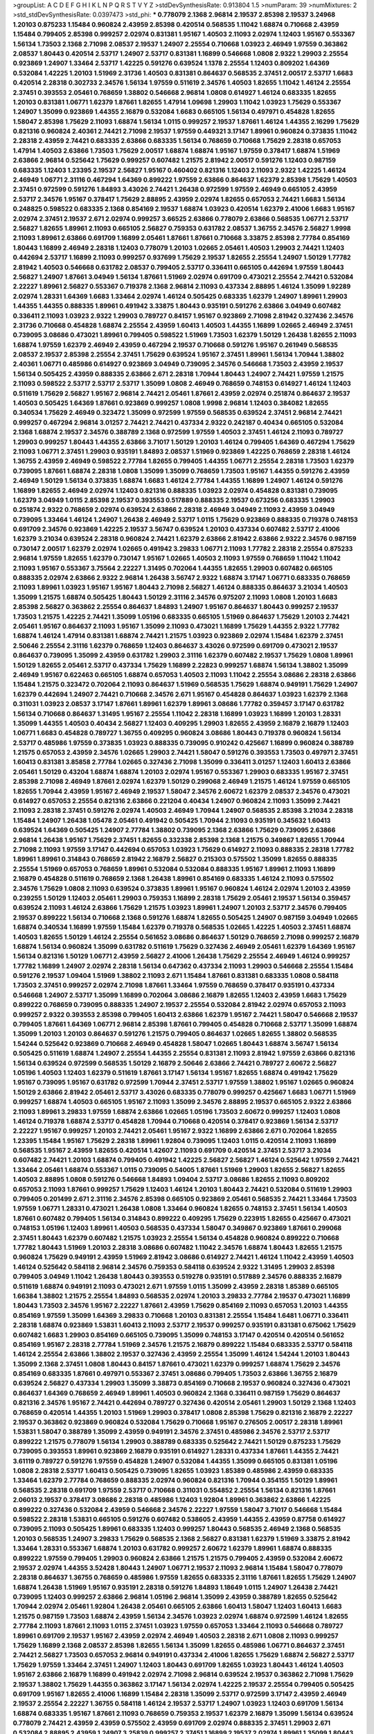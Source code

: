 >groupList:
A C D E F G H I K L
N P Q R S T V Y Z 
>stdDevSynthesisRate:
0.913804 1.5 
>numParam:
39
>numMixtures:
2
>std_stdDevSynthesisRate:
0.0397473
>std_phi:
***
0.778079 2.1368 2.96814 2.19537 2.85398 2.19537 3.24968 1.20103 0.875233 1.15484
0.960824 2.43959 2.85398 0.420514 0.568535 1.11042 1.68874 0.710668 2.43959 1.15484
0.799405 2.85398 0.999257 2.02974 0.831381 1.95167 1.40503 2.11093 2.02974 1.12403
1.95167 0.553367 1.56134 1.73503 2.1368 2.71098 2.08537 2.19537 1.24907 2.25554
0.710668 1.03923 2.46949 1.97559 0.363862 2.08537 1.80443 0.420514 2.53717 1.24907
2.53717 0.831381 1.16899 0.546668 1.0808 2.9322 1.29903 2.25554 0.923869 1.24907
1.33464 2.53717 1.42225 0.591276 0.639524 1.1378 2.25554 1.12403 0.809202 1.64369
0.532084 1.42225 1.20103 1.51969 2.31736 1.40503 0.831381 0.864637 0.568535 2.37451
2.00517 2.53717 1.6683 0.420514 2.28318 0.302733 2.34576 1.56134 1.97559 0.511619
2.34576 1.40503 1.82655 1.11042 1.46124 2.25554 2.37451 0.393553 2.05461 0.768659
1.38802 0.546668 2.96814 1.0808 0.614927 1.46124 0.683335 1.82655 1.20103 0.831381
1.06771 1.62379 1.87661 1.82655 1.47914 1.09698 1.29903 1.11042 1.03923 1.75629
0.553367 1.24907 1.35099 0.923869 1.44355 2.16879 0.532084 1.6683 0.665105 1.56134
0.497971 0.454828 1.82655 1.58047 2.85398 1.75629 2.11093 1.68874 1.56134 1.0115
0.999257 2.19537 1.87661 1.46124 1.44355 2.16299 1.75629 0.821316 0.960824 2.40361
2.74421 2.71098 2.19537 1.97559 0.449321 3.17147 1.89961 0.960824 0.373835 1.11042
2.28318 2.43959 2.74421 0.683335 2.63866 0.683335 1.56134 0.768659 0.710668 1.75629
2.28318 0.657053 1.47914 1.40503 2.63866 1.73503 1.75629 2.00517 1.68874 1.68874
1.95167 1.97559 0.378417 1.68874 1.51969 2.63866 2.96814 0.525642 1.75629 0.999257
0.607482 1.21575 2.81942 2.00517 0.591276 1.12403 0.987159 0.683335 1.12403 1.23395
2.19537 2.56827 1.95167 0.460402 0.821316 1.12403 2.11093 2.9322 1.42225 1.46124
2.46949 1.06771 2.31116 0.467294 1.64369 0.899222 1.97559 2.63866 0.864637 1.62379
2.85398 1.75629 1.40503 2.37451 0.972599 0.591276 1.84893 3.43026 2.74421 1.26438
0.972599 1.97559 2.46949 0.665105 2.43959 2.53717 2.34576 1.95167 0.378417 1.75629
2.88895 2.43959 2.02974 1.82655 0.657053 2.74421 1.6683 1.56134 0.248825 0.598522
0.683335 2.1368 0.854169 2.19537 1.68874 1.03923 0.420514 1.62379 2.41006 1.6683
1.95167 2.02974 2.37451 2.19537 2.671 2.02974 0.999257 3.66525 2.63866 0.778079
2.63866 0.568535 1.06771 2.53717 2.56827 1.82655 1.89961 2.11093 0.665105 2.56827
0.759353 0.631782 2.08537 1.36755 2.34576 2.56827 1.9998 2.11093 1.89961 2.63866
0.691709 1.16899 2.05461 1.87661 1.87661 0.710668 3.33875 2.85398 2.77784 0.854169
1.80443 1.16899 2.46949 2.28318 1.12403 0.778079 1.20103 1.02665 2.05461 1.40503
1.29903 2.74421 1.12403 0.442694 2.53717 1.16899 2.11093 0.999257 0.937699 1.75629
2.19537 1.82655 2.25554 1.24907 1.50129 1.77782 2.81942 1.40503 0.546668 0.631782
2.08537 0.799405 2.53717 0.336411 0.665105 0.442694 1.97559 1.80443 2.56827 1.24907
1.87661 3.04949 1.56134 1.87661 1.51969 2.02974 0.691709 0.473021 2.25554 2.74421
0.532084 2.22227 1.89961 2.56827 0.553367 0.719378 2.1368 2.96814 2.11093 0.437334
2.88895 1.46124 1.35099 1.92289 2.02974 1.28331 1.64369 1.6683 1.33464 2.02974
1.46124 0.505425 0.683335 1.62379 1.24907 1.89961 1.29903 1.44355 1.44355 0.888335
1.89961 0.491942 3.33875 1.80443 0.935191 0.591276 2.63866 3.04949 0.607482 0.336411
2.11093 1.03923 2.9322 1.29903 0.789727 0.84157 1.95167 0.923869 2.71098 2.81942
0.327436 2.34576 2.31736 0.710668 0.454828 1.68874 2.25554 2.43959 1.60413 1.40503
1.44355 1.16899 1.02665 2.46949 2.37451 0.739095 3.08686 0.473021 1.89961 0.799405
0.598522 1.51969 1.73503 1.62379 1.50129 1.26438 1.82655 2.11093 1.68874 1.97559
1.62379 2.46949 2.43959 0.467294 2.19537 0.710668 0.591276 1.95167 0.261949 0.568535
2.08537 2.19537 2.85398 2.25554 2.37451 1.75629 0.639524 1.95167 2.37451 1.89961
1.56134 1.70944 1.38802 2.40361 1.06771 0.485986 0.614927 0.923869 3.04949 0.739095
2.34576 0.546668 1.73503 2.43959 2.19537 1.56134 0.505425 2.43959 0.888335 2.63866
2.671 2.28318 1.70944 1.80443 1.24907 2.74421 1.97559 1.21575 2.11093 0.598522
2.53717 2.53717 2.53717 1.35099 1.0808 2.46949 0.768659 0.748153 0.614927 1.46124
1.12403 0.511619 1.75629 2.56827 1.95167 2.96814 2.74421 2.05461 1.87661 2.43959
2.02974 0.251874 0.864637 2.19537 1.40503 0.505425 1.64369 1.87661 0.923869 0.999257
1.0808 1.9998 2.96814 1.12403 0.384082 1.82655 0.340534 1.75629 2.46949 0.323472
1.35099 0.972599 1.97559 0.568535 0.639524 2.37451 2.96814 2.74421 0.999257 0.467294
2.96814 3.01257 2.74421 2.74421 0.437334 2.9322 0.242187 0.40434 0.665105 0.532084
2.1368 1.68874 2.19537 2.34576 0.388789 2.1368 0.972599 1.97559 1.40503 2.37451
1.46124 2.11093 0.789727 1.29903 0.999257 1.80443 1.44355 2.63866 3.71017 1.50129
1.20103 1.46124 0.799405 1.64369 0.467294 1.75629 2.11093 1.06771 2.37451 1.29903
0.935191 1.84893 2.08537 1.51969 0.923869 1.42225 0.768659 2.28318 1.46124 1.36755
2.43959 2.46949 0.598522 2.77784 1.82655 0.799405 1.44355 1.06771 2.25554 2.28318
1.73503 1.62379 0.739095 1.87661 1.68874 2.28318 1.0808 1.35099 1.35099 0.768659
1.73503 1.95167 1.44355 0.591276 2.43959 2.46949 1.50129 1.56134 0.373835 1.68874
1.6683 1.46124 2.77784 1.44355 1.16899 1.24907 1.46124 0.591276 1.16899 1.82655
2.46949 2.02974 1.12403 0.821316 0.888335 1.03923 2.02974 0.454828 0.831381 0.739095
1.62379 3.04949 1.0115 2.85398 2.19537 0.393553 0.517889 0.888335 2.19537 0.673256
0.683335 1.29903 0.251874 2.9322 0.768659 2.02974 0.639524 2.63866 2.28318 2.46949
3.04949 2.11093 2.43959 3.04949 0.739095 1.33464 1.46124 1.24907 1.26438 2.46949
2.53717 1.0115 1.75629 0.923869 0.888335 0.719378 0.748153 0.691709 2.34576 0.923869
1.42225 2.19537 3.56747 0.639524 1.20103 0.437334 0.607482 2.53717 2.41006 1.62379
3.21034 0.639524 2.28318 0.960824 2.74421 1.62379 2.63866 2.81942 2.63866 2.9322
2.34576 0.987159 0.730147 2.00517 1.62379 2.02974 1.02665 0.491942 3.29833 1.06771
2.11093 1.77782 2.28318 2.25554 0.875233 2.96814 1.97559 1.82655 1.62379 0.730147
1.95167 1.02665 1.40503 2.11093 1.97559 0.768659 1.11042 1.11042 2.11093 1.95167
0.553367 3.75564 2.22227 1.31495 0.702064 1.44355 1.82655 1.29903 0.607482 0.665105
0.888335 2.02974 2.63866 2.9322 2.96814 1.26438 3.56747 2.9322 1.68874 3.17147
1.06771 0.683335 0.768659 2.11093 1.89961 1.03923 1.95167 1.95167 1.80443 2.71098
2.56827 1.46124 0.888335 0.864637 3.21034 1.40503 1.35099 1.21575 1.68874 0.505425
1.80443 1.50129 2.31116 2.34576 0.975207 2.11093 1.0808 1.20103 1.6683 2.85398
2.56827 0.363862 2.25554 0.864637 1.84893 1.24907 1.95167 0.864637 1.80443 0.999257
2.19537 1.73503 1.21575 1.42225 2.74421 1.35099 1.05196 0.683335 0.665105 1.51969
0.864637 1.75629 1.20103 2.74421 2.05461 1.95167 0.864637 2.11093 1.95167 1.35099
2.11093 0.473021 1.16899 1.75629 1.44355 2.9322 1.77782 1.68874 1.46124 1.47914
0.831381 1.68874 2.74421 1.21575 1.03923 0.923869 2.02974 1.15484 1.62379 2.37451
2.50646 2.25554 2.31116 1.62379 0.768659 1.12403 0.864637 3.43026 0.972599 0.691709
0.473021 2.19537 0.864637 0.739095 1.35099 2.43959 0.631782 1.29903 2.31116 1.62379
0.607482 2.19537 1.75629 1.0808 1.89961 1.50129 1.82655 2.05461 2.53717 0.437334
1.75629 1.16899 2.22823 0.999257 1.68874 1.56134 1.38802 1.35099 2.46949 1.95167
0.622463 0.665105 1.68874 0.657053 1.40503 2.11093 1.11042 2.25554 3.08686 2.28318
2.63866 1.15484 1.21575 0.323472 0.702064 2.11093 0.864637 1.51969 0.568535 1.75629
1.68874 0.949191 1.75629 1.24907 1.62379 0.442694 1.24907 2.74421 0.710668 2.34576
2.671 1.95167 0.454828 0.864637 1.03923 1.62379 2.1368 0.311031 1.03923 2.08537
3.17147 1.87661 1.89961 1.62379 1.89961 3.08686 1.77782 0.359457 3.17147 0.631782
1.56134 0.710668 0.864637 1.31495 1.95167 2.25554 1.11042 2.28318 1.16899 1.03923
1.16899 1.20103 1.28331 1.35099 1.44355 1.40503 0.40434 2.56827 1.12403 0.409295
1.29903 1.82655 2.43959 2.16879 2.16879 1.12403 1.06771 1.6683 0.454828 0.789727
1.36755 0.409295 0.960824 3.08686 1.80443 0.719378 0.960824 1.56134 2.53717 0.485986
1.97559 0.373835 1.03923 0.888335 0.739095 0.910242 0.425667 1.16899 0.960824 0.388789
1.21575 0.657053 2.43959 2.34576 1.02665 1.29903 2.74421 1.58047 0.591276 0.393553
1.73503 0.497971 2.37451 1.60413 0.831381 3.85858 2.77784 1.02665 0.327436 2.71098
1.35099 0.336411 3.01257 1.12403 1.60413 2.63866 2.05461 1.50129 0.43204 1.68874
1.68874 1.20103 2.02974 1.95167 0.553367 1.29903 0.683335 1.95167 2.37451 2.85398
2.71098 2.46949 1.87661 2.02974 1.62379 1.50129 0.299068 2.46949 1.21575 1.46124
1.97559 0.665105 1.82655 1.70944 2.43959 1.95167 2.46949 2.19537 1.58047 2.34576
2.60672 1.62379 2.08537 2.34576 0.473021 0.614927 0.657053 2.25554 0.821316 2.63866
0.221204 0.40434 1.24907 0.960824 2.11093 1.35099 2.74421 2.11093 2.28318 2.37451
0.591276 2.02974 1.40503 2.46949 1.70944 1.24907 0.568535 2.85398 3.21034 2.28318
1.15484 1.24907 1.26438 1.05478 2.05461 0.491942 0.505425 1.70944 2.11093 0.935191
0.345632 1.60413 0.639524 1.64369 0.505425 1.24907 2.77784 1.38802 0.739095 2.1368
2.63866 1.75629 0.739095 2.63866 2.96814 1.26438 1.95167 1.75629 2.37451 1.82655
0.332338 2.85398 2.1368 1.21575 0.349867 1.82655 1.70944 2.71098 2.11093 1.97559
3.17147 0.442694 0.657053 1.03923 1.75629 0.614927 2.11093 0.888335 2.28318 1.77782
1.89961 1.89961 0.314843 0.768659 2.81942 2.16879 2.56827 0.215303 0.575502 1.35099
1.82655 0.888335 2.25554 1.51969 0.657053 0.768659 1.89961 0.532084 0.532084 0.888335
1.95167 1.89961 2.11093 1.16899 2.16879 0.454828 0.511619 0.768659 2.1368 1.26438
1.89961 0.854169 0.683335 1.46124 2.11093 0.575502 2.34576 1.75629 1.0808 2.11093
0.639524 0.373835 1.89961 1.95167 0.960824 1.46124 2.02974 1.20103 2.43959 0.239255
1.50129 1.12403 2.05461 1.29903 0.759353 1.16899 2.28318 1.75629 2.05461 2.19537
1.56134 0.359457 0.639524 2.11093 1.46124 2.63866 1.75629 1.21575 1.03923 1.89961
1.24907 1.20103 2.53717 2.34576 0.799405 2.19537 0.899222 1.56134 0.710668 2.1368
0.591276 1.68874 1.82655 0.505425 1.24907 0.987159 3.04949 1.02665 1.68874 0.340534
1.16899 1.97559 1.15484 1.62379 0.719378 0.568535 1.02665 1.42225 1.40503 2.37451
1.68874 1.40503 1.82655 1.50129 1.46124 2.25554 0.561652 3.08686 0.864637 1.50129
0.768659 2.71098 0.999257 2.16879 1.68874 1.56134 0.960824 1.35099 0.631782 0.511619
1.75629 0.327436 2.46949 2.05461 1.62379 1.64369 1.95167 1.56134 0.821316 1.50129
1.06771 2.43959 2.56827 2.41006 1.26438 1.75629 2.25554 2.46949 1.46124 0.999257
1.77782 1.16899 1.24907 2.02974 2.28318 1.56134 0.647362 0.437334 2.11093 1.29903
0.546668 2.25554 1.15484 0.591276 2.19537 1.09404 1.51969 1.38802 2.11093 2.671
1.15484 1.87661 0.831381 0.683335 1.0808 0.584118 1.73503 2.37451 0.999257 2.02974
2.71098 1.87661 1.33464 1.97559 0.768659 0.378417 0.935191 0.437334 0.546668 1.24907
2.53717 1.35099 1.16899 0.702064 3.08686 2.16879 1.82655 1.12403 2.43959 1.6683
1.75629 0.899222 0.768659 0.739095 0.888335 1.24907 2.19537 2.25554 0.532084 2.81942
2.02974 0.657053 2.11093 0.999257 2.9322 0.393553 2.85398 0.799405 1.60413 2.63866
1.62379 1.95167 2.74421 1.58047 0.546668 2.19537 0.799405 1.87661 1.64369 1.06771
2.96814 2.85398 1.87661 0.799405 0.454828 0.710668 2.53717 1.35099 1.68874 1.35099
1.20103 1.20103 0.864637 0.591276 1.21575 0.799405 0.864637 1.02665 1.82655 1.38802
0.568535 1.54244 0.525642 0.923869 0.710668 2.46949 0.454828 1.58047 1.02665 1.80443
1.68874 3.56747 1.56134 0.505425 0.511619 1.68874 1.24907 2.25554 1.44355 2.25554
0.831381 2.11093 2.81942 1.97559 2.63866 0.821316 1.56134 0.639524 0.972599 0.568535
1.50129 2.16879 2.50646 2.63866 2.74421 0.789727 2.60672 2.56827 1.05196 1.40503
1.12403 1.62379 0.511619 1.87661 3.17147 1.56134 1.95167 1.82655 1.68874 0.491942
1.75629 1.95167 0.739095 1.95167 0.631782 0.972599 1.70944 2.37451 2.53717 1.97559
1.38802 1.95167 1.02665 0.960824 1.50129 2.63866 2.81942 2.05461 2.53717 3.43026
0.683335 0.778079 0.999257 0.425667 1.6683 1.06771 1.51969 0.999257 1.68874 1.40503
0.665105 1.95167 2.11093 1.35099 2.34576 2.88895 2.19537 0.665105 2.9322 2.63866
2.11093 1.89961 3.29833 1.97559 1.68874 2.63866 1.02665 1.05196 1.73503 2.60672
0.999257 1.12403 1.0808 1.46124 0.719378 1.68874 2.53717 0.454828 1.70944 0.710668
0.420514 0.378417 0.923869 1.56134 2.53717 2.22227 1.95167 0.999257 1.20103 2.74421
2.05461 1.95167 2.9322 1.16899 2.63866 2.671 0.702064 1.82655 1.23395 1.15484
1.95167 1.75629 2.28318 1.89961 1.92804 0.739095 1.12403 1.0115 0.420514 2.11093
1.16899 0.568535 1.95167 2.43959 1.82655 0.420514 1.42607 2.11093 0.691709 0.420514
2.37451 2.53717 3.21034 0.607482 2.74421 1.20103 1.68874 0.799405 0.491942 1.42225
2.56827 2.56827 1.46124 0.525642 1.97559 2.74421 1.33464 2.05461 1.68874 0.553367
1.0115 0.739095 0.54005 1.87661 1.51969 1.29903 1.82655 2.56827 1.82655 1.40503
2.88895 1.0808 0.591276 0.546668 1.84893 1.09404 2.53717 3.08686 1.82655 2.11093
0.809202 0.657053 2.11093 1.87661 0.999257 1.75629 1.12403 1.46124 1.20103 1.80443
2.74421 0.532084 0.511619 1.29903 0.799405 0.201499 2.671 2.31116 2.34576 2.85398
0.665105 0.923869 2.05461 0.568535 2.74421 1.33464 1.73503 1.97559 1.06771 1.28331
0.473021 1.26438 1.0808 1.33464 0.960824 1.82655 0.748153 2.37451 1.56134 1.40503
1.87661 0.607482 0.799405 1.56134 0.314843 0.899222 0.409295 1.75629 0.223915 1.82655
0.425667 0.473021 0.748153 1.05196 1.12403 1.89961 1.40503 0.568535 0.437334 1.58047
0.349867 0.923869 1.87661 0.299068 2.37451 1.80443 1.62379 0.607482 1.21575 1.03923
2.25554 1.56134 0.454828 0.960824 0.899222 0.710668 1.77782 1.80443 1.51969 1.20103
2.28318 3.08686 0.607482 1.11042 2.34576 1.68874 1.80443 1.82655 1.21575 0.960824
1.75629 0.949191 2.43959 1.51969 2.81942 3.08686 0.614927 2.74421 1.46124 1.11042
2.43959 1.40503 1.46124 0.525642 0.584118 2.96814 2.34576 0.759353 0.584118 0.639524
2.9322 1.31495 1.29903 2.85398 0.799405 3.04949 1.11042 1.26438 1.80443 0.393553
0.519278 0.935191 0.517889 2.34576 0.888335 2.16879 0.511619 1.68874 0.949191 2.11093
0.473021 2.671 1.97559 1.0115 1.35099 2.43959 2.28318 1.85389 0.665105 1.66384
1.38802 1.21575 2.25554 1.84893 0.568535 2.02974 1.20103 3.29833 2.77784 2.19537
0.473021 1.16899 1.80443 1.73503 2.34576 1.95167 2.22227 1.87661 2.43959 1.75629
0.854169 2.11093 0.657053 1.20103 1.44355 0.854169 1.97559 1.35099 1.64369 3.29833
0.710668 1.20103 0.831381 2.25554 1.15484 1.6481 1.06771 0.336411 2.28318 1.68874
0.923869 1.53831 1.60413 2.11093 2.53717 2.19537 0.999257 0.935191 0.831381 0.675062
1.75629 0.607482 1.6683 1.29903 0.854169 0.665105 0.739095 1.35099 0.748153 3.17147
0.420514 0.420514 0.561652 0.854169 1.95167 2.28318 2.77784 1.51969 2.34576 1.21575
2.16879 0.899222 1.15484 0.683335 2.53717 0.584118 1.46124 2.25554 2.63866 1.38802
2.19537 0.327436 2.43959 2.25554 1.35099 1.46124 1.54244 1.20103 1.80443 1.35099
2.1368 2.37451 1.0808 1.80443 0.84157 1.87661 0.473021 1.62379 0.999257 1.68874
1.75629 2.34576 0.854169 0.683335 1.87661 0.497971 0.553367 2.37451 3.08686 0.799405
1.73503 2.63866 1.36755 2.16879 0.639524 2.56827 0.437334 1.29903 1.35099 3.38873
0.854169 0.710668 2.19537 0.960824 0.327436 0.473021 0.864637 1.64369 0.768659 2.46949
1.89961 1.40503 0.960824 2.1368 0.336411 0.987159 1.75629 0.864637 0.821316 2.34576
1.95167 2.74421 0.442694 0.789727 0.327436 0.420514 2.05461 1.29903 1.50129 2.1368
1.12403 0.768659 0.420514 1.44355 1.20103 1.51969 1.29903 0.378417 1.0808 2.85398
1.75629 0.821316 2.16879 2.22227 2.19537 0.363862 0.923869 0.960824 0.532084 1.75629
0.710668 1.95167 0.276505 2.00517 2.28318 1.89961 1.53831 1.58047 0.388789 1.35099
2.43959 0.949191 2.34576 2.37451 0.485986 2.34576 2.53717 2.53717 0.899222 1.21575
0.778079 1.56134 1.29903 0.388789 0.683335 0.525642 2.74421 1.50129 0.875233 1.75629
0.739095 0.393553 1.89961 0.923869 2.16879 0.935191 0.614927 1.28331 0.437334 1.87661
1.44355 2.74421 3.61119 0.789727 0.591276 1.97559 0.454828 1.24907 0.532084 1.44355
1.35099 0.665105 0.831381 1.05196 1.0808 2.28318 2.53717 1.60413 0.505425 0.739095
1.82655 1.03923 1.85389 0.485986 2.43959 0.683335 1.33464 1.62379 2.77784 0.768659
0.888335 2.02974 0.960824 0.821316 1.70944 0.354155 1.50129 1.89961 0.568535 2.28318
0.691709 1.97559 2.53717 0.710668 0.311031 0.554852 2.25554 1.56134 0.821316 1.87661
2.06013 2.19537 0.378417 3.08686 2.28318 0.485986 1.12403 1.92804 1.89961 0.363862
2.63866 1.42225 0.899222 0.327436 0.532084 2.43959 0.546668 2.34576 2.22227 1.97559
1.58047 3.71017 0.546668 1.15484 0.598522 2.28318 1.53831 0.665105 0.591276 0.607482
0.538605 2.43959 1.44355 2.43959 0.87758 0.614927 0.739095 2.11093 0.505425 1.89961
0.683335 1.12403 0.999257 1.80443 0.568535 2.46949 2.1368 0.568535 1.20103 0.568535
1.24907 3.29833 1.75629 0.568535 2.1368 2.56827 0.831381 1.62379 1.51969 3.33875
2.81942 1.33464 1.28331 0.553367 1.68874 1.20103 0.631782 0.999257 2.60672 1.62379
1.89961 1.68874 0.888335 0.899222 1.97559 0.799405 1.29903 0.960824 2.63866 1.21575
1.21575 0.799405 2.43959 0.532084 2.60672 2.19537 2.02974 1.44355 3.52428 1.80443
1.24907 1.06771 2.19537 2.11093 2.96814 1.15484 1.58047 0.778079 2.28318 0.864637
1.36755 0.768659 0.485986 1.97559 1.82655 0.683335 2.31116 1.87661 1.82655 1.75629
1.24907 1.68874 1.26438 1.51969 1.95167 0.935191 2.28318 0.591276 1.84893 1.18649
1.0115 1.24907 1.26438 2.74421 0.739095 1.12403 0.999257 2.63866 2.96814 1.05196
2.96814 1.35099 2.43959 0.388789 1.82655 0.525642 1.70944 2.02974 2.05461 1.92804
1.26438 2.05461 0.665105 2.63866 1.60413 1.58047 1.12403 1.60413 1.6683 1.21575
0.987159 1.73503 1.68874 2.43959 1.56134 2.34576 1.03923 2.02974 1.68874 0.972599
1.46124 1.82655 2.77784 2.11093 1.87661 2.11093 1.0115 2.37451 1.03923 1.97559
0.657053 1.33464 2.11093 0.546668 0.789727 1.89961 0.691709 2.19537 1.95167 2.43959
2.02974 2.46949 1.40503 2.28318 2.671 1.0808 2.11093 0.999257 1.75629 1.16899
2.1368 2.08537 2.85398 1.82655 1.56134 1.35099 1.82655 0.485986 1.06771 0.864637
2.37451 2.74421 2.56827 1.73503 0.657053 2.96814 0.949191 0.437334 2.41006 1.82655
1.75629 1.68874 2.56827 2.53717 1.75629 1.97559 1.33464 2.37451 1.24907 1.12403
1.80443 0.691709 1.82655 1.03923 1.80443 1.46124 1.40503 1.95167 2.63866 2.16879
1.16899 0.491942 2.02974 2.71098 2.96814 0.639524 2.19537 0.363862 2.71098 1.75629
2.19537 1.38802 1.75629 1.44355 0.363862 3.17147 1.56134 2.02974 1.42225 2.19537
2.25554 0.799405 0.505425 0.691709 1.95167 1.82655 2.41006 1.16899 1.15484 2.28318
1.35099 2.53717 0.972599 3.17147 2.43959 2.46949 2.19537 2.25554 2.22227 1.36755
0.584118 1.46124 2.19537 2.53717 1.24907 1.03923 1.12403 0.691709 1.56134 1.68874
0.683335 1.95167 1.87661 2.11093 0.768659 0.759353 2.19537 1.62379 2.16879 1.35099
1.56134 0.639524 0.778079 2.74421 2.43959 2.43959 0.575502 2.43959 0.691709 2.02974
0.888335 2.37451 1.29903 2.671 0.532084 2.88895 2.43959 1.24907 3.25839 0.999257
2.37451 1.16899 2.19537 2.02974 1.89961 1.35099 1.80443 0.665105 1.62379 2.16879
1.20103 1.12403 2.37451 2.74421 2.671 2.05461 2.05461 1.68874 0.478818 2.05461
2.37451 0.614927 1.64369 1.44355 1.64369 1.20103 1.56134 2.37451 1.06771 0.532084
2.1368 1.89961 2.74421 0.960824 2.28318 0.789727 0.923869 0.935191 0.719378 2.1368
1.82655 1.64369 2.63866 1.31495 1.97559 2.56827 0.336411 2.56827 1.31495 0.831381
0.923869 0.960824 2.81942 2.28318 0.899222 2.02974 1.84893 1.44355 1.18649 1.62379
0.525642 2.53717 2.56827 0.409295 2.56827 0.960824 1.50129 1.87661 1.21575 0.999257
1.73503 1.35099 0.532084 1.82655 2.25554 1.46124 2.28318 1.20103 2.19537 0.631782
1.56134 1.06771 1.15484 1.77782 0.799405 1.89961 1.95167 3.29833 1.89961 1.73503
1.26438 1.70944 1.73503 1.62379 2.34576 4.01292 0.639524 0.607482 1.54244 1.31495
2.41006 0.831381 0.789727 2.34576 1.06771 2.43959 1.24907 2.05461 2.40361 1.21575
1.31848 2.25554 1.42607 3.29833 1.75629 2.63866 2.63866 1.68874 1.60413 1.62379
1.89961 1.92804 2.08537 1.24907 0.665105 1.82655 0.960824 2.37451 2.05461 2.71098
1.29903 3.56747 0.799405 2.19537 2.02974 0.607482 2.43959 1.15484 1.97559 0.864637
2.28318 0.935191 0.748153 1.82655 3.04949 1.38802 2.19537 1.29903 1.80443 1.80443
0.40434 1.62379 2.37451 2.37451 2.00517 1.21575 2.56827 1.44355 2.28318 2.53717
1.51969 1.50129 2.11093 2.11093 0.789727 1.89961 2.96814 1.40503 1.20103 2.85398
0.864637 2.19537 0.831381 1.68874 0.584118 2.02974 0.691709 1.38802 1.95167 0.809202
0.614927 2.34576 2.05461 0.622463 1.51969 1.95167 2.02974 0.923869 0.799405 1.87661
2.02974 0.778079 2.19537 2.28318 0.460402 1.51969 2.60672 2.671 1.36755 0.639524
2.19537 0.639524 0.809202 0.591276 0.499306 0.437334 0.999257 1.24907 1.20103 2.81942
2.53717 2.71098 2.81942 2.71098 2.56827 1.97559 1.58047 0.719378 2.85398 1.54244
1.95167 1.95167 0.935191 2.77784 2.43959 1.09404 0.631782 1.82655 1.26438 0.831381
1.28331 3.21034 2.56827 1.68874 1.38802 2.85398 0.811372 0.683335 0.691709 2.02974
2.05461 1.24907 0.768659 1.82655 1.29903 0.719378 2.81942 0.378417 0.607482 1.60413
2.19537 2.43959 2.02974 2.22227 0.999257 1.82655 2.28318 0.831381 0.279894 2.71098
0.854169 0.232872 1.50129 1.29903 1.68874 2.85398 0.799405 1.82655 0.657053 1.95167
0.665105 2.02974 0.719378 1.75629 2.19537 0.525642 1.15484 2.1368 1.58047 1.89961
1.62379 1.6683 1.64369 2.02974 0.768659 2.11093 2.19537 1.68874 2.28318 0.854169
1.35099 0.702064 0.888335 1.92289 0.888335 1.28331 0.525642 2.31116 1.84893 0.691709
2.02974 0.683335 0.546668 1.26438 2.22227 1.42225 0.467294 2.53717 1.15484 2.43959
0.639524 1.36755 3.17147 2.02974 0.639524 1.87661 1.05196 2.43959 1.21575 2.46949
1.56134 1.24907 1.80443 2.16879 1.12403 1.58047 1.73503 2.34576 1.03923 0.831381
1.44355 0.789727 2.28318 1.97559 2.63866 1.87661 0.960824 0.425667 0.349867 2.53717
0.999257 0.265871 1.16899 1.82655 2.11093 2.05461 1.87661 2.63866 1.33464 2.19537
1.82655 1.20103 0.888335 1.29903 2.25554 2.16879 1.38431 1.11042 2.53717 0.799405
2.88895 2.53717 3.38873 0.799405 0.299068 0.899222 2.19537 0.622463 0.657053 2.19537
2.25554 2.63866 1.18332 2.53717 0.999257 1.46124 0.437334 1.29903 1.82655 1.03923
3.25839 0.84157 0.960824 1.09404 1.56134 2.11093 1.12403 2.16879 0.388789 2.02974
1.89961 1.56134 1.0808 1.50129 1.95167 1.75629 2.53717 1.97559 0.935191 1.20103
0.821316 2.53717 0.864637 1.02665 1.62379 0.987159 1.56134 0.683335 1.33464 0.864637
1.51969 2.22227 2.16879 0.639524 0.899222 1.51969 1.75629 1.51969 0.363862 0.546668
0.591276 0.778079 1.62379 1.56134 1.24907 0.923869 1.15484 0.972599 0.831381 1.82655
2.56827 0.831381 1.87661 0.425667 2.05461 2.11093 0.923869 2.46949 2.43959 2.60672
1.80443 1.29903 1.37122 2.02974 2.02974 2.28318 1.50129 1.80443 2.08537 2.28318
0.454828 2.28318 1.59984 1.46124 2.37451 2.63866 0.999257 0.491942 1.62379 1.31495
2.1368 2.53717 1.03923 2.63866 0.923869 2.46949 2.70373 0.799405 1.0808 1.20103
1.42225 0.864637 0.888335 1.87661 0.683335 0.473021 2.19537 2.28318 0.972599 1.38802
1.62379 0.314843 1.46124 0.607482 3.04949 1.02665 1.20103 1.40503 1.50129 1.29903
2.53717 2.9322 0.949191 2.08537 0.960824 0.999257 0.821316 1.35099 0.631782 0.561652
2.56827 1.46124 0.799405 1.68874 0.719378 0.935191 1.58047 2.34576 1.20103 1.46124
1.97559 1.87661 1.0808 0.799405 0.739095 1.03923 0.789727 2.43959 1.42607 1.0808
0.383054 0.799405 1.68874 0.505425 2.56827 3.08686 1.80443 1.75629 0.799405 1.16899
1.95167 1.70944 2.46949 1.02665 1.35099 1.20103 0.799405 0.799405 1.20103 0.442694
0.532084 1.03923 2.25554 2.02974 1.92804 2.43959 0.691709 0.854169 0.935191 0.739095
1.21575 1.50129 0.639524 1.68874 2.56827 0.591276 0.700186 1.02665 1.75629 1.35099
1.75629 3.43026 1.24907 2.05461 2.60672 0.591276 0.363862 0.430884 0.639524 0.799405
0.409295 1.58047 1.44355 2.85398 2.16879 1.1378 1.15484 2.11093 2.11093 0.505425
1.87661 1.03923 0.631782 2.08537 1.64369 0.960824 1.26438 1.92804 1.24907 2.11093
2.22227 2.63866 1.21575 0.639524 0.768659 1.87661 2.05461 2.63866 2.63866 2.56827
1.54244 0.768659 1.12403 0.888335 2.19537 0.999257 0.639524 1.29903 0.683335 0.864637
2.34576 1.80443 1.47914 1.87661 0.888335 0.710668 2.11093 0.949191 1.97559 2.9322
1.12403 0.949191 0.598522 1.82655 1.62379 2.9322 1.20103 2.28318 0.960824 1.20103
2.28318 1.16899 0.584118 0.923869 0.960824 1.16899 1.29903 1.89961 2.19537 1.24907
0.739095 2.25554 1.44355 1.87661 1.92289 2.05461 1.35099 1.20103 0.40434 1.75629
2.02974 2.08537 1.46124 0.409295 1.24907 1.68874 0.454828 1.11042 1.44355 1.62379
1.05196 1.44355 1.40503 2.16879 1.03923 1.95167 1.68874 2.19537 2.37451 1.87661
1.51969 0.702064 0.739095 1.03923 0.923869 2.28931 1.95167 1.29903 2.02974 0.354155
2.25554 1.03923 1.21575 0.420514 2.11093 0.639524 1.56134 1.44355 2.02974 0.511619
0.960824 2.37451 0.425667 0.657053 0.821316 1.51969 1.24907 1.56134 3.04949 3.04949
1.16899 0.425667 0.759353 1.97559 0.437334 2.37451 2.08537 1.75629 1.24907 1.70944
0.799405 1.51969 2.74421 0.854169 1.95167 2.02974 1.47914 0.768659 1.44355 1.38802
2.19537 2.63866 1.28331 2.02974 2.53717 2.46949 1.75629 1.56134 2.37451 1.18332
0.525642 1.0808 1.46124 1.38802 1.29903 1.35099 1.35099 1.82655 2.02974 2.9322
0.657053 3.33875 2.11093 2.02974 2.02974 0.960824 1.82655 1.73503 3.08686 1.28331
1.58047 2.28318 0.480102 2.81942 1.05196 2.56827 0.935191 0.972599 3.17147 2.1368
1.46124 2.19537 2.34576 2.05461 0.739095 1.03923 1.50129 2.37451 0.923869 0.425667
1.35099 0.999257 1.31495 1.62379 2.19537 1.75629 1.31495 2.40361 1.68874 0.584118
1.62379 0.546668 0.631782 0.799405 0.799405 1.38802 1.89961 2.02974 1.68874 1.73503
2.41006 1.56134 2.63866 2.85398 1.35099 1.16899 1.42607 0.511619 2.19537 1.40503
1.24907 1.62379 2.34576 1.40503 1.82655 1.26438 2.43959 1.97559 2.71098 0.739095
0.275766 0.739095 0.768659 1.58047 1.80443 2.96814 1.50129 2.25554 0.525642 0.768659
0.960824 1.33464 1.40503 0.43204 2.46949 2.16879 0.710668 0.683335 2.43959 0.960824
0.899222 2.41006 2.34576 1.58047 1.26438 2.85398 0.789727 1.95167 1.38802 1.89961
0.912684 2.74421 0.899222 0.505425 1.51969 1.06771 1.97559 1.50129 1.15484 1.75629
1.46124 1.84893 2.63866 1.38802 1.29903 1.92289 1.46124 1.87661 1.70944 2.25554
1.75629 1.62379 0.960824 0.831381 2.71098 2.28318 1.35099 2.28318 1.03923 2.02974
1.62379 1.75629 2.53717 0.368321 1.46124 1.82655 2.85398 1.51969 1.36755 2.25554
2.02974 2.43959 0.987159 2.46949 2.74421 1.03923 2.671 0.972599 2.46949 0.473021
2.37451 0.923869 2.57516 2.63866 1.16899 1.35099 1.35099 1.85389 1.36755 1.75629
1.51969 2.02974 1.38802 1.29903 2.19537 3.00451 1.51969 0.691709 1.03923 1.84893
0.999257 2.34576 2.34576 1.68874 1.11042 1.82655 1.16899 1.36755 2.22227 1.16899
1.24907 1.02665 1.40503 1.16899 0.759353 1.05196 1.20103 1.62379 2.96814 0.614927
0.665105 0.657053 2.46949 1.28331 1.46124 1.82655 2.63866 1.42225 0.854169 0.473021
2.53717 1.21575 2.96814 0.759353 0.854169 0.739095 0.809202 1.75629 1.24907 2.19537
1.11042 3.56747 2.63866 0.999257 2.05461 1.40503 2.74421 2.11093 1.95167 2.31116
1.87661 1.95167 2.05461 1.11042 0.799405 3.04949 1.02665 2.28318 1.20103 0.888335
0.739095 3.04949 2.53717 1.89961 2.74421 2.85398 2.28318 0.748153 1.64369 1.15484
2.53717 0.899222 1.24907 1.56134 1.06771 2.74421 2.19537 0.546668 1.46124 2.43959
1.40503 1.46124 1.56134 3.66525 0.485986 2.34576 1.51969 1.29903 1.50129 1.87661
1.68874 1.68874 1.44355 2.63866 0.923869 0.999257 0.864637 0.999257 2.1368 0.799405
0.84157 0.657053 2.43959 0.789727 3.17147 0.799405 2.85398 1.12403 2.19537 0.607482
1.0808 1.68874 3.56747 1.31495 0.683335 1.75629 0.799405 2.63866 0.888335 0.960824
0.789727 0.553367 1.1378 3.29833 1.73503 0.789727 2.08537 1.44355 0.393553 1.87661
2.02974 2.28318 0.430884 0.691709 1.75629 2.08537 1.12403 1.77782 0.449321 1.11042
3.38873 0.739095 1.64369 1.82655 2.19537 1.68874 1.73503 1.02665 1.6683 1.75629
1.97559 2.28318 0.719378 1.64369 1.40503 2.41006 1.82655 1.60413 2.08537 1.62379
1.0808 1.16899 0.923869 2.16879 1.64369 1.56134 2.16879 2.25554 0.691709 1.56134
0.799405 1.64369 2.53717 2.05461 1.77782 2.02974 2.74421 1.40503 2.74421 1.85389
0.935191 1.95167 2.25554 0.960824 2.02974 0.875233 1.0115 2.1368 1.62379 1.97559
1.02665 2.46949 1.20103 2.19537 0.888335 1.03923 1.11042 0.888335 1.20103 1.40503
0.442694 0.323472 0.899222 3.66525 1.56134 2.28318 1.26438 1.80443 1.84893 1.06771
1.58047 0.467294 1.64369 1.0808 1.73503 2.19537 1.75629 0.442694 1.68874 0.759353
1.73503 1.97559 2.28318 2.19537 2.02974 0.43204 0.378417 0.960824 0.649098 2.46949
1.75629 1.18649 1.29903 1.75629 2.11093 2.25554 1.0115 0.719378 1.02665 1.62379
1.97559 1.97559 1.95167 1.82655 0.831381 2.671 1.46124 2.08537 2.43959 1.6683
0.739095 1.84893 2.19537 0.923869 1.24907 1.73503 2.74421 2.05461 1.16899 1.35099
0.683335 0.265871 2.25554 1.16899 1.06771 2.28318 1.16899 0.546668 1.77782 1.87661
2.16879 2.43959 1.82655 3.17147 2.53717 0.888335 2.81942 0.425667 1.97559 1.62379
0.999257 2.43959 0.831381 1.95167 2.43959 1.75629 0.345632 0.700186 1.24907 1.38802
0.485986 0.923869 1.62379 0.657053 1.35099 0.999257 2.37451 0.768659 1.97559 2.63866
3.00451 1.89961 2.34576 1.50129 0.393553 1.31495 1.05196 0.768659 2.22823 1.89961
0.799405 1.95167 2.05461 2.74421 2.05461 3.21034 2.43959 1.82655 1.89961 0.287566
1.35099 1.29903 1.87661 1.11042 2.74421 0.538605 2.02974 1.21575 1.02665 2.56827
2.85398 1.68874 1.51969 0.614927 0.821316 1.46124 1.6683 1.84893 2.1368 1.89961
2.02974 2.34576 2.02974 2.11093 2.00517 1.28331 1.62379 1.82655 2.56827 1.42225
1.38802 2.96814 2.63866 2.34576 0.831381 1.95167 2.25554 1.97559 1.87661 1.50129
0.831381 1.03923 0.491942 2.34576 1.03923 1.12403 0.821316 1.80443 1.11042 0.748153
0.683335 1.70944 0.999257 2.02974 1.62379 2.02974 2.16879 1.89961 2.671 2.34576
2.60672 2.53717 2.05461 1.87661 1.75629 1.50129 1.20103 2.28318 0.546668 1.44355
0.437334 1.40503 1.62379 2.63866 1.97559 1.12403 1.62379 1.29903 2.28318 2.53717
1.58047 2.28318 2.53717 0.614927 2.02974 1.59984 1.92289 0.739095 2.43959 0.568535
2.05461 0.691709 1.0808 2.16879 0.345632 0.345632 0.373835 1.12403 1.29903 1.68874
1.16899 2.71098 2.37451 1.12403 0.478818 2.9322 0.491942 0.739095 1.95167 0.809202
1.44355 1.92804 0.912684 2.11093 0.987159 0.923869 0.485986 0.299068 1.50129 1.42225
2.34576 0.789727 0.730147 1.46124 1.58047 1.87661 2.63866 1.80443 2.14253 2.671
2.05461 2.53717 2.19537 0.657053 2.53717 2.19537 1.40503 1.89961 0.960824 1.97559
1.68874 1.89961 1.46124 1.35099 0.485986 0.614927 1.75629 2.74421 0.491942 2.74421
2.56827 0.639524 0.473021 0.999257 2.37451 2.63866 0.388789 2.37451 0.789727 2.63866
0.960824 0.768659 2.34576 0.614927 2.28318 1.75629 0.730147 2.74421 2.85398 1.20103
2.74421 1.92804 2.16879 0.368321 0.323472 1.58047 2.43959 3.17147 0.923869 1.68874
0.710668 0.525642 0.739095 1.42225 0.511619 2.85398 1.44355 0.949191 1.35099 1.46124
0.748153 1.68874 2.63866 2.02974 0.607482 1.95167 3.43026 0.345632 1.75629 1.56134
0.614927 0.553367 2.34576 1.62379 0.691709 0.568535 0.591276 2.28318 0.639524 2.63866
3.04949 2.63866 2.28318 0.511619 2.77784 0.239255 0.614927 0.40434 0.768659 2.43959
2.71098 0.591276 2.74421 0.972599 0.888335 1.75629 0.442694 0.759353 0.248825 2.63866
2.02974 2.19537 1.12403 1.62379 2.96814 2.02974 2.11093 2.63866 1.89961 0.710668
1.75629 2.28318 2.28318 1.0115 0.460402 0.799405 0.799405 2.37451 1.28331 1.50129
1.75629 1.36755 0.768659 1.75629 2.19537 0.923869 0.821316 1.02665 2.63866 1.68874
2.16879 2.11093 2.02974 1.56134 2.25554 2.37451 0.864637 1.16899 2.43959 1.36755
3.04949 2.16879 2.671 1.11042 0.768659 2.19537 2.1368 0.888335 1.75629 1.82655
2.19537 1.64369 1.68874 2.25554 0.899222 0.561652 1.21575 0.239255 2.1368 0.614927
2.19537 0.923869 2.11093 1.03923 0.480102 1.38802 0.899222 1.95167 1.51969 2.34576
2.9322 0.517889 0.378417 1.68874 0.546668 1.06771 1.46124 2.37451 2.34576 1.44355
2.37451 2.34576 1.20103 1.87661 2.11093 1.87661 0.473021 0.591276 1.87661 1.03923
1.16899 1.95167 2.9322 1.51969 0.831381 1.35099 1.95167 1.97559 3.08686 0.710668
2.02974 0.888335 2.43959 1.18649 1.18332 0.591276 1.46124 0.710668 0.425667 1.36755
1.97559 0.999257 1.75629 0.591276 1.62379 1.06771 1.89961 2.43959 1.29903 2.11093
0.505425 2.34576 2.31116 2.63866 1.62379 1.68874 1.82655 0.831381 2.43959 2.22227
1.46124 2.19537 2.43959 2.671 0.768659 3.17147 1.92804 1.12403 0.899222 1.46124
1.24907 1.29903 1.06771 1.68874 2.74421 1.62379 0.683335 2.71098 1.06771 1.35099
0.972599 0.923869 1.38802 2.11093 1.95167 0.425667 0.631782 1.51969 2.74421 1.12403
0.179132 1.80443 1.28331 0.748153 1.56134 2.56827 1.20103 1.82655 1.0808 0.568535
2.74421 1.21575 0.532084 0.359457 0.710668 1.12403 0.799405 1.44355 1.95167 0.799405
2.671 1.89961 0.935191 0.999257 2.28318 0.691709 1.95167 1.44355 0.691709 1.03923
0.287566 2.53717 1.68874 2.85398 0.759353 0.519278 1.82655 1.24907 0.454828 0.40434
0.657053 1.21575 0.691709 1.70944 1.58047 2.40361 2.9322 1.95167 1.64369 1.75629
2.11093 2.671 0.657053 2.02974 0.899222 0.854169 1.80443 2.74421 0.318701 1.50129
0.553367 1.03923 1.40503 0.473021 2.16879 2.05461 1.14085 0.960824 1.35099 2.56827
0.923869 2.16879 0.607482 0.409295 1.44355 1.38802 1.11042 2.02974 2.53717 1.87661
2.71098 2.46949 1.64369 1.70944 3.08686 2.43959 3.17147 1.46124 0.864637 1.82655
2.96814 0.553367 1.50129 1.42225 1.75629 2.08537 0.999257 1.82655 3.01257 2.28318
2.11093 0.491942 0.649098 1.95167 1.56134 2.53717 1.75629 2.19537 2.02974 2.02974
1.03923 2.28318 2.46949 0.923869 2.74421 0.923869 2.53717 0.789727 0.821316 1.29903
1.11042 1.28331 2.37451 3.33875 0.789727 2.43959 2.02974 2.81942 1.0115 0.425667
2.53717 1.62379 0.778079 1.68874 2.1368 2.19537 2.74421 2.81942 2.31116 2.11093
2.11093 1.15484 2.53717 0.575502 2.28318 0.591276 2.74421 1.21575 0.511619 1.80443
1.50129 3.38873 0.393553 1.26438 2.53717 1.36755 1.80443 1.62379 1.73503 0.923869
2.00517 1.02665 0.614927 1.51969 1.62379 3.21034 1.35099 1.73503 1.85389 3.21034
1.89961 2.11093 2.02974 0.987159 0.491942 2.96814 1.03923 2.63866 1.62379 0.575502
2.28318 1.35099 2.11093 1.0808 1.87661 2.43959 2.46949 2.02974 1.75629 2.46949
2.28318 3.66525 1.82655 2.02974 3.08686 1.44355 1.21575 0.960824 2.34576 2.25554
2.85398 1.11042 2.53717 0.864637 2.74421 1.70944 1.24907 2.77784 2.37451 1.03923
3.17147 2.34576 1.87661 0.631782 1.89961 2.46949 1.89961 0.399445 0.730147 0.935191
0.598522 0.960824 1.44355 1.14085 1.87661 1.24907 0.622463 0.269129 1.95167 0.639524
2.16879 1.68874 1.21575 2.63866 1.06771 1.35099 2.37451 0.388789 3.08686 0.336411
1.95167 1.58047 0.768659 2.81942 1.15484 2.46949 1.62379 1.68874 2.28318 2.02974
2.34576 2.53717 1.36755 2.9322 1.75629 3.08686 1.82655 2.74421 0.683335 1.64369
0.960824 1.50129 1.50129 1.35099 0.378417 1.38802 2.02974 0.388789 1.33464 2.19537
1.95167 1.82655 3.43026 3.13307 1.89961 2.53717 1.97559 1.35099 1.58047 1.89961
2.25554 0.546668 2.43959 1.64369 1.21575 0.789727 0.999257 0.363862 0.639524 0.831381
1.20103 1.16899 0.854169 1.16899 0.923869 0.340534 1.56134 2.77784 1.89961 1.80443
2.00517 2.22823 0.999257 2.19537 1.0808 0.393553 0.854169 1.29903 2.46949 2.53717
2.81942 1.15484 2.96814 2.1368 1.62379 0.999257 1.33464 2.96814 0.864637 1.02665
0.888335 1.29903 1.40503 0.657053 1.82655 2.25554 2.16879 2.96814 1.97559 1.02665
0.710668 0.923869 2.02974 0.323472 2.11093 0.631782 2.37451 1.06771 1.03923 0.302733
0.657053 1.24907 1.62379 2.56827 2.71098 3.04949 1.15484 0.691709 1.0115 1.75629
0.923869 1.44355 1.40503 2.56827 2.63866 2.85398 1.68874 2.85398 1.24907 2.43959
1.21575 1.16899 1.33464 1.89961 0.683335 0.467294 1.51969 1.31495 0.935191 1.26438
2.02974 2.85398 1.84893 2.25554 1.24907 0.639524 1.46124 0.960824 1.59984 0.821316
1.62379 2.34576 0.691709 0.864637 2.671 0.935191 0.425667 2.28318 0.864637 1.56134
1.35099 1.95167 0.821316 0.546668 1.82655 1.44355 2.02974 0.710668 1.06771 2.71098
0.821316 0.54005 0.546668 0.702064 0.631782 0.987159 3.04949 0.888335 0.378417 1.35099
1.0115 2.34576 1.26438 1.38802 0.999257 0.532084 2.11093 0.639524 2.63866 0.546668
0.437334 1.16899 0.665105 0.719378 2.37451 2.96814 2.43959 0.607482 2.28318 2.41006
0.614927 0.899222 0.639524 1.51969 2.19537 1.20103 1.20103 1.26438 1.89961 2.28318
2.22227 0.299068 0.546668 1.77782 0.923869 2.85398 0.511619 0.999257 2.08537 0.768659
0.591276 0.739095 1.70944 0.511619 2.19537 1.62379 1.0808 0.591276 0.888335 1.62379
2.9322 0.972599 1.50129 0.831381 2.25554 1.62379 1.53831 0.799405 2.43959 2.56827
1.64369 0.923869 0.665105 0.437334 1.03923 1.60413 1.82655 1.15484 0.710668 1.62379
1.62379 1.62379 2.96814 2.71098 1.89961 0.899222 1.46124 0.972599 2.19537 2.37451
1.56134 0.388789 1.46124 2.56827 2.19537 0.478818 0.485986 2.63866 1.03923 1.23395
0.345632 0.591276 2.9322 1.03923 0.491942 2.63866 2.19537 2.74421 0.768659 0.710668
1.64369 1.73503 0.759353 1.0115 2.34576 0.532084 1.0808 0.854169 1.11042 1.68874
1.56134 1.16899 0.491942 1.40503 1.20103 0.683335 1.64369 1.50129 2.11093 0.454828
0.999257 1.97559 1.62379 1.35099 3.17147 2.1368 1.50129 0.831381 1.62379 0.388789
2.74421 2.96814 0.949191 1.95167 0.614927 0.935191 2.19537 1.51969 0.525642 0.831381
1.44355 0.821316 1.64369 2.74421 0.393553 2.16879 1.68874 0.584118 2.00517 2.74421
0.607482 0.209559 1.73503 0.546668 3.4723 1.03923 2.34576 2.28318 0.420514 0.532084
1.0808 0.373835 1.70944 1.18649 0.864637 0.864637 1.51969 2.19537 1.97559 1.35099
2.11093 1.56134 0.665105 0.972599 2.34576 0.757322 2.74421 1.87661 2.34576 2.77784
0.935191 2.22227 0.665105 2.19537 2.28318 3.33875 1.29903 1.35099 1.97559 0.54005
1.75629 1.89961 0.888335 1.75629 2.31736 0.923869 1.62379 1.21575 0.302733 2.02974
0.323472 2.22227 1.97559 1.46124 1.82655 2.37451 2.05461 1.33464 0.864637 2.22227
0.935191 1.12403 1.64369 1.46124 0.454828 0.673256 2.19537 2.05461 0.349867 1.58047
1.87661 2.28318 2.02974 2.19537 0.546668 1.58047 1.46124 0.622463 2.34576 1.89961
2.28318 1.80443 1.38802 2.53717 0.748153 2.53717 0.532084 2.05461 2.02974 2.71098
2.00517 0.525642 0.525642 1.35099 0.710668 0.393553 0.614927 2.37451 2.46949 2.88895
1.70944 0.702064 2.25554 2.53717 2.34576 2.14253 2.37451 1.95167 1.89961 1.87661
2.81942 0.349867 0.972599 0.388789 0.568535 0.778079 2.11093 1.75629 2.46949 1.20103
1.82655 1.29903 0.614927 0.960824 0.378417 2.25554 1.95167 2.63866 2.31116 1.35099
1.46124 1.38802 0.899222 2.00517 2.02974 2.11093 2.28318 2.1368 0.485986 1.68874
1.68874 0.467294 1.35099 1.82655 3.04949 0.691709 2.11093 1.46124 2.28318 1.0808
0.591276 1.03923 1.23395 1.44355 1.89961 0.923869 0.831381 2.02974 0.491942 0.437334
2.46949 0.768659 2.43959 1.89961 2.63866 1.84893 1.6683 2.43959 2.16879 0.691709
2.11093 0.631782 1.6683 0.683335 1.15484 1.29903 1.46124 2.43959 1.75629 1.82655
2.19537 2.02974 1.50129 2.19537 1.44355 1.40503 1.92804 2.37451 0.691709 0.538605
1.82655 2.43959 1.21575 1.97559 1.51969 2.02974 2.37451 1.51969 2.74421 1.35099
0.631782 2.16879 0.505425 1.82655 0.999257 0.768659 1.56134 0.485986 2.05461 1.31495
1.87661 1.24907 2.28318 1.24907 0.415423 1.75629 1.12403 2.46949 2.671 0.739095
1.21575 1.21575 0.912684 1.11042 2.9322 2.671 1.46124 1.12403 1.56134 2.19537
2.53717 2.05461 1.47914 2.37451 2.1368 2.16879 2.43959 1.58047 2.28318 1.15484
1.64369 1.92289 1.58047 1.11042 2.43959 1.20103 1.62379 0.553367 1.84893 1.73503
2.96814 2.19537 1.03923 1.68874 0.409295 0.657053 0.910242 0.525642 2.63866 3.38873
0.511619 1.46124 0.473021 1.35099 2.00517 1.38802 0.614927 2.9322 1.80443 2.02974
0.710668 0.960824 3.25839 0.561652 1.62379 1.03923 0.363862 1.87661 1.21575 2.11093
0.899222 0.768659 1.20103 0.799405 1.33464 0.768659 1.44355 1.68874 0.349867 1.21575
2.34576 2.43959 2.19537 1.75629 3.08686 1.46124 0.935191 2.19537 0.864637 2.53717
2.37451 2.43959 1.53831 2.02974 1.80443 1.75629 2.46949 1.80443 0.454828 1.82655
1.38802 2.63866 1.36755 0.799405 1.51969 0.442694 0.499306 2.43959 1.87661 1.58047
1.44355 2.11093 1.97559 1.03923 2.37451 0.935191 2.85398 1.58047 1.62379 1.80443
1.20103 1.82655 1.68874 1.24907 1.24907 2.11093 1.20103 2.74421 2.19537 0.719378
1.6683 2.19537 1.26438 2.43959 0.425667 1.06771 0.821316 1.03923 2.31116 1.12403
1.11042 1.44355 0.269129 1.80443 1.09404 1.05478 1.03923 2.56827 1.50129 1.21575
2.671 1.95167 2.25554 3.29833 2.19537 0.789727 3.17147 2.37451 2.08537 0.864637
3.21034 0.935191 1.95167 2.46949 3.29833 2.63866 2.11093 1.82655 0.768659 0.665105
0.591276 1.16899 0.491942 0.532084 2.02974 0.864637 2.11093 0.923869 1.50129 2.43959
1.15484 2.08537 1.73039 0.153123 2.28318 0.332338 2.53717 3.17147 2.28318 0.778079
0.821316 0.799405 1.89961 2.28318 0.935191 2.63866 2.60672 1.68874 2.53717 1.50129
1.40503 0.768659 2.11093 2.02974 1.50129 1.70944 1.68874 1.52376 2.31116 4.12291
2.25554 2.85398 0.388789 0.532084 1.33464 0.657053 1.29903 1.75629 1.40503 2.25554
1.05196 1.51969 1.42225 1.6683 2.25554 0.505425 1.28331 1.87661 2.74421 1.56134
0.888335 2.19537 2.37451 1.80443 2.671 2.05461 1.56134 0.639524 2.63866 0.935191
2.06013 0.748153 1.97559 1.15484 1.33464 2.671 1.92804 1.16899 0.525642 2.85398
0.946652 1.36755 1.38802 0.821316 0.473021 1.56134 1.0808 0.739095 0.491942 1.26438
0.639524 1.35099 0.799405 2.19537 1.56134 0.854169 2.9322 0.999257 1.68874 1.56134
2.25554 1.28331 2.49975 1.31495 1.56134 2.63866 0.987159 2.34576 1.97559 2.85398
0.960824 2.63866 2.43959 1.80443 1.60413 1.58047 1.1378 3.08686 2.56827 2.34576
1.46124 0.657053 2.28318 2.9322 1.14085 1.80443 1.75629 2.11093 2.22227 0.354155
2.19537 1.28331 1.97559 2.02974 2.96814 0.425667 0.683335 2.1368 1.80443 2.19537
1.75629 2.34576 1.06771 1.06771 2.46949 0.999257 2.74421 1.62379 2.11093 1.35099
4.12291 1.73503 2.22227 1.95167 2.34576 0.799405 0.730147 0.575502 1.35099 1.21575
0.960824 0.799405 1.12403 1.82655 0.821316 1.68874 1.97559 2.37451 0.258778 3.43026
2.37451 0.683335 2.11093 2.11093 1.58047 0.864637 2.63866 2.19537 0.691709 2.28318
0.473021 2.74421 2.56827 2.19537 0.639524 2.25554 0.420514 0.614927 0.759353 0.525642
1.51969 1.50129 1.7996 2.05461 1.87661 1.75629 0.614927 1.26438 1.95167 3.71017
2.22227 1.53831 1.42607 0.864637 2.46949 0.799405 1.80443 2.19537 0.442694 1.97559
1.51969 0.710668 0.864637 0.673256 2.02974 0.84157 0.899222 1.95167 0.437334 2.34576
1.21575 0.999257 2.22227 0.354155 2.74421 2.77784 1.58047 2.19537 0.949191 0.511619
2.43959 2.9322 1.35099 2.00517 0.683335 0.525642 2.16879 2.08537 2.74421 0.923869
1.24907 0.505425 1.03923 2.28318 0.532084 1.95167 1.33464 2.19537 1.40503 1.38802
1.02665 0.739095 1.50129 1.56134 2.05461 1.03923 1.95167 1.24907 1.20103 1.44355
2.56827 2.02974 0.854169 1.36755 1.82655 2.25554 0.568535 1.21575 2.74421 0.748153
1.24907 1.46124 0.780166 1.16899 2.46949 2.34576 1.87661 1.56134 0.999257 0.622463
2.56827 1.35099 0.454828 0.864637 1.58047 2.85398 0.657053 1.23395 0.821316 0.258778
1.26438 1.15484 2.96814 2.671 0.425667 1.35099 0.888335 1.82655 1.12403 2.96814
1.16899 0.864637 2.50646 0.739095 0.768659 0.972599 1.87661 1.46124 2.74421 1.24907
2.96814 2.22227 0.854169 0.748153 1.95167 0.193749 2.34576 1.89961 1.40503 2.05461
2.11093 1.95167 2.85398 1.95167 0.665105 0.511619 2.37451 2.19537 1.75629 2.02974
1.40503 2.37451 1.58047 0.923869 0.665105 1.26438 1.75629 1.29903 2.96814 2.02974
1.77782 0.768659 0.207022 0.553367 0.864637 2.37451 1.75629 2.22823 0.864637 2.19537
1.58047 2.96814 0.485986 0.437334 1.58047 1.40503 1.20103 1.53831 1.56134 1.40503
0.923869 1.50129 1.20103 2.77784 1.62379 0.591276 2.16879 1.70944 2.28318 0.437334
0.378417 0.960824 0.864637 2.81942 2.63866 0.349867 1.51969 0.525642 1.12403 1.0808
0.719378 2.25554 0.799405 1.51969 1.56134 2.28318 2.37451 0.607482 0.831381 0.702064
0.165618 2.96814 1.82655 1.51969 1.82655 1.89961 2.28318 1.33464 0.657053 0.647362
2.34576 1.51969 1.9998 0.789727 1.54244 1.28331 1.02665 1.16899 0.40434 0.393553
0.614927 1.64369 0.532084 1.0808 2.46949 0.505425 0.657053 2.53717 2.34576 1.29903
0.561652 2.77784 1.95167 1.68874 1.56134 2.74421 2.11093 2.02974 1.03923 2.37451
2.28318 0.340534 0.363862 0.649098 2.11093 0.657053 2.22227 1.62379 2.25554 2.11093
1.89961 1.35099 0.568535 1.54244 2.28318 1.62379 1.03923 1.15484 2.02974 3.29833
1.29903 1.97559 2.34576 2.34576 2.19537 1.87661 0.363862 0.420514 0.454828 1.1378
1.73503 2.34576 1.56134 1.29903 0.639524 2.74421 0.854169 1.20103 0.614927 2.28318
1.31495 0.258778 1.75629 2.11093 1.46124 2.43959 1.03923 0.420514 0.789727 1.95167
1.95167 1.70944 1.97559 0.987159 1.92804 0.420514 1.82655 0.778079 2.34576 0.935191
0.960824 1.35099 2.85398 0.591276 2.63866 1.29903 1.70944 2.46949 2.19537 2.9322
2.19537 1.36755 0.999257 1.66384 2.63866 0.420514 2.11093 2.53717 1.03923 0.568535
3.04949 1.64369 2.11093 2.37451 1.87661 0.511619 2.43959 1.51969 2.19537 0.843827
2.08537 2.74421 0.999257 0.821316 2.22227 0.710668 2.85398 2.16879 
>categories:
0 0
1 0
>mixtureAssignment:
0 1 1 1 0 0 0 0 1 1 1 1 1 1 0 1 1 1 0 0 1 0 1 1 0 0 1 1 1 1 1 1 1 1 0 1 1 1 1 1 1 1 1 1 1 1 1 0 0 0
0 0 0 1 0 0 0 1 0 0 1 1 0 0 0 0 0 0 0 1 0 1 0 1 0 0 0 0 0 0 0 0 0 0 0 0 0 0 0 0 1 0 0 0 0 1 1 0 0 0
0 0 1 0 0 0 0 0 0 0 0 1 0 0 0 0 1 1 1 1 0 1 1 1 1 1 1 1 0 1 1 1 1 1 1 1 1 1 1 1 0 1 1 0 1 1 0 1 0 0
0 0 1 0 1 1 1 0 0 1 0 1 0 1 1 1 1 0 0 1 1 1 1 0 1 0 0 1 1 0 1 1 1 0 0 1 0 0 1 1 0 1 1 1 1 1 1 1 1 0
0 0 1 0 0 0 1 1 1 1 0 1 1 0 1 1 1 0 1 1 1 0 1 1 1 0 1 1 1 1 1 1 1 1 0 0 0 0 1 1 1 1 0 0 1 1 1 1 0 1
1 1 1 1 1 1 1 1 1 0 0 0 0 1 1 1 1 1 1 1 1 1 1 1 0 0 1 0 1 1 1 1 1 1 1 1 1 1 1 0 1 1 1 1 1 1 1 1 0 1
1 1 1 1 1 1 0 0 0 0 0 0 0 0 0 1 1 0 1 1 0 0 0 0 0 1 0 0 0 0 1 1 1 0 1 1 0 1 0 0 1 0 0 0 0 0 0 0 1 1
1 0 1 1 0 1 1 0 0 1 1 0 1 1 1 1 1 1 1 1 1 1 0 0 0 0 0 0 0 0 0 0 1 0 1 1 0 1 1 0 1 1 1 1 1 1 0 1 1 1
1 0 0 1 1 1 1 1 0 0 0 0 1 0 0 1 0 0 0 0 0 1 0 1 1 1 0 0 0 0 0 0 0 0 0 0 0 0 0 0 0 0 1 1 0 0 1 1 1 1
0 1 1 1 1 0 1 1 0 0 0 1 1 1 1 0 0 0 0 1 1 1 1 1 0 1 1 1 1 1 0 1 1 1 1 1 1 0 1 1 1 1 1 1 0 0 0 0 1 1
1 0 0 0 1 1 1 0 0 1 0 0 1 0 0 0 0 0 0 0 0 0 0 1 1 1 0 1 0 0 1 0 0 0 0 0 0 1 1 0 1 0 0 1 0 0 0 1 0 0
0 1 1 0 1 0 1 1 1 0 1 1 1 0 0 0 0 0 0 0 0 0 1 1 0 0 1 1 1 1 1 1 1 1 0 0 1 1 1 1 1 1 1 1 1 1 0 1 1 1
0 1 1 1 0 1 0 1 0 1 1 0 0 0 1 0 0 0 1 0 1 0 0 0 0 1 1 0 0 0 0 1 0 1 0 0 0 0 0 0 1 1 0 1 1 0 1 1 1 1
0 0 1 0 1 1 1 1 1 1 1 1 1 1 0 0 0 1 0 0 0 1 0 0 1 0 1 1 0 1 1 1 0 0 1 1 0 0 0 1 1 0 1 1 1 1 1 1 1 1
1 1 1 1 1 1 1 1 1 1 0 1 1 1 1 0 1 1 1 1 1 1 1 1 0 0 0 1 0 1 1 1 0 0 1 0 0 0 1 1 1 1 1 1 0 1 1 1 1 1
1 1 1 1 0 1 1 0 0 0 0 1 1 1 1 0 0 1 1 1 1 1 1 1 1 1 1 1 1 1 1 1 0 1 1 0 1 0 0 0 1 1 1 1 1 1 1 1 0 1
1 1 1 0 1 0 1 0 0 0 1 1 1 1 0 1 1 0 1 1 0 1 1 1 1 0 1 1 1 1 1 1 1 1 1 0 1 0 0 1 1 1 1 1 1 0 1 1 1 0
0 0 1 1 1 1 1 1 1 1 0 1 0 1 1 1 0 0 0 0 0 0 1 0 1 0 0 1 0 1 1 0 0 0 0 0 0 1 1 1 1 0 0 0 0 1 1 0 1 0
1 0 1 1 1 0 1 0 1 0 0 0 1 1 1 0 1 1 0 1 1 0 0 0 0 0 0 1 0 1 1 0 0 0 0 0 0 0 0 0 0 0 0 0 0 0 0 0 0 0
0 0 0 0 0 1 0 1 0 0 0 0 0 0 0 0 0 0 0 0 0 0 0 0 0 0 0 0 0 0 0 0 0 0 0 0 0 1 0 0 0 0 0 0 0 1 0 0 0 0
0 0 0 0 0 0 0 0 0 0 0 0 0 0 0 0 0 0 0 0 0 0 0 0 0 0 0 0 0 1 0 0 0 0 0 0 0 0 0 0 0 0 0 0 0 0 0 0 0 1
0 0 0 1 0 0 0 1 1 1 1 0 0 0 0 0 0 0 0 0 0 1 0 0 0 0 0 0 0 0 0 0 0 0 0 0 0 0 0 0 0 0 0 0 0 0 0 0 0 0
0 0 0 0 0 0 0 0 0 0 0 0 0 0 0 0 0 0 0 0 0 0 0 0 0 0 0 0 0 0 0 0 0 0 0 0 0 0 0 0 0 0 0 0 0 1 0 0 0 0
0 0 0 0 0 0 0 0 0 0 0 0 0 0 0 0 0 0 0 0 0 0 0 0 0 0 0 0 0 0 0 0 0 0 0 0 0 0 0 0 0 0 0 0 0 0 0 0 0 0
0 0 0 0 0 0 0 0 0 0 0 0 0 0 0 0 0 0 0 0 0 0 0 0 0 0 0 0 0 0 0 0 0 0 0 0 0 0 0 0 0 0 0 0 0 0 0 0 0 0
0 0 0 0 0 0 1 0 0 0 0 0 0 0 0 0 0 0 1 0 0 0 0 1 1 0 0 0 0 0 1 0 0 0 0 0 0 1 0 0 0 0 0 0 1 0 0 0 0 1
1 0 1 1 0 1 1 1 1 1 0 0 0 0 0 1 1 1 1 0 0 1 1 0 1 1 1 1 1 1 1 1 1 0 1 1 1 1 1 0 0 1 0 0 0 1 1 0 1 1
0 0 0 1 0 1 1 1 1 1 1 0 1 1 1 1 1 1 1 1 1 0 1 0 0 0 0 1 1 1 1 1 1 0 0 1 1 1 1 1 1 1 0 1 1 1 1 1 0 0
1 1 0 1 1 1 1 1 1 1 0 1 0 0 1 1 1 0 1 1 1 1 0 1 1 1 1 1 1 1 1 1 1 1 1 0 1 1 1 1 0 0 0 1 1 0 1 1 0 1
0 0 0 0 0 0 0 0 1 0 0 0 0 0 0 0 0 0 0 0 0 0 0 0 0 0 0 0 0 0 0 0 0 0 0 0 0 0 0 0 0 0 0 0 0 0 0 0 0 0
0 0 0 0 0 0 0 0 0 0 0 0 0 0 0 0 0 0 0 0 0 0 0 0 0 0 0 0 0 0 0 0 0 0 0 0 0 0 0 0 0 0 0 0 0 0 0 0 0 0
0 0 0 0 0 0 0 0 0 0 0 0 0 0 0 0 0 0 0 0 0 0 0 0 0 0 0 0 0 0 0 0 0 0 0 0 0 0 0 0 0 0 0 0 0 0 0 0 0 0
0 0 0 0 0 0 1 0 0 0 0 0 0 0 1 0 1 1 0 0 0 0 0 0 0 0 0 1 0 0 0 0 0 0 0 0 0 0 0 0 0 0 0 0 0 1 0 0 0 0
0 0 0 0 0 0 0 0 0 0 0 0 0 0 0 0 0 0 0 0 1 0 0 0 0 0 0 0 0 1 0 0 0 0 0 0 0 0 0 0 0 0 1 0 0 0 0 0 0 1
0 0 1 0 0 1 1 0 1 0 0 1 1 1 0 0 1 0 1 1 0 0 0 0 1 0 0 1 1 1 1 1 1 1 1 0 1 1 1 0 1 0 1 1 1 1 1 1 1 1
1 0 1 1 1 0 0 0 0 1 1 1 0 1 1 0 1 1 1 1 1 1 1 1 1 1 1 1 0 1 0 1 1 1 1 1 1 1 1 1 0 0 1 1 0 0 0 0 0 1
0 0 0 0 0 0 0 0 0 0 0 0 0 0 0 0 0 0 0 0 0 0 0 0 0 0 0 0 0 0 0 0 0 0 0 0 0 0 0 0 0 0 0 0 0 0 0 0 0 0
0 0 0 0 0 0 0 0 0 0 0 0 0 0 0 0 0 0 0 0 0 0 0 0 0 0 0 0 0 0 0 0 0 0 0 0 0 0 0 0 0 0 0 0 0 0 0 0 0 0
0 0 0 0 1 0 0 0 0 0 0 0 0 0 0 0 0 0 0 0 0 0 1 1 0 0 0 0 0 0 0 0 0 0 0 0 0 0 1 0 0 1 1 1 0 1 1 1 1 1
1 1 1 1 0 1 0 1 0 0 0 1 0 0 0 0 0 0 1 1 1 1 1 1 0 1 1 1 1 0 1 1 1 0 1 1 1 1 1 0 1 1 1 1 1 1 1 1 1 1
1 1 1 1 1 1 1 1 1 1 1 1 1 1 1 1 1 1 0 1 1 1 1 1 0 1 0 0 1 1 0 1 1 1 1 1 1 1 0 1 0 1 1 1 0 1 1 0 1 0
1 0 1 1 1 1 1 0 1 1 0 1 0 1 0 0 1 1 1 1 1 1 1 1 1 1 1 0 1 1 1 1 1 0 1 0 1 0 1 1 0 1 0 1 1 1 1 1 1 1
1 1 1 1 1 1 1 1 1 1 1 1 1 1 0 0 1 1 1 0 0 0 1 1 1 1 1 1 0 1 1 0 0 0 1 0 1 1 0 1 1 1 1 1 1 1 1 1 1 1
1 1 1 1 1 1 1 1 0 1 1 1 0 0 0 0 1 1 1 1 1 1 1 1 1 0 1 1 1 0 1 1 0 0 0 0 0 1 0 1 1 1 0 1 0 0 0 0 1 1
1 1 1 1 0 1 1 0 1 1 1 0 1 1 1 1 1 1 1 1 1 1 1 0 0 1 0 1 0 0 0 0 1 1 1 0 1 0 0 0 0 0 1 0 0 1 1 1 0 1
1 1 0 0 1 0 1 1 1 0 0 1 1 1 1 1 0 0 1 0 1 1 1 1 1 1 1 1 0 1 1 1 1 1 0 0 0 0 0 0 0 0 0 0 0 0 0 0 0 0
0 0 0 0 0 0 0 0 0 0 0 0 0 0 0 0 0 0 0 0 1 0 1 0 1 1 0 0 0 0 1 1 1 1 1 0 0 0 0 1 1 1 1 1 1 0 1 1 1 1
1 1 1 1 1 1 1 1 1 0 1 1 1 1 1 1 1 1 1 0 0 0 0 0 0 0 0 0 0 0 0 0 0 0 0 0 0 0 0 0 0 0 0 0 0 0 0 0 0 0
0 0 0 1 0 0 0 1 1 0 0 1 0 0 1 0 1 1 1 1 1 0 0 1 1 1 1 1 1 1 0 1 1 1 1 1 0 0 1 1 0 1 1 1 1 1 0 1 1 0
0 0 1 1 1 1 0 1 1 1 1 1 1 0 0 1 1 1 1 1 1 1 1 1 1 1 0 1 1 1 1 1 1 1 1 0 1 1 1 1 1 1 1 1 1 1 1 0 1 1
1 0 1 1 1 0 1 1 1 1 1 1 1 1 0 0 1 1 0 1 0 1 1 1 1 0 1 0 1 1 0 1 0 1 1 0 1 1 1 1 1 0 0 1 1 1 0 0 0 0
0 0 1 1 0 0 1 1 0 0 0 1 1 0 1 1 1 1 0 0 0 1 1 1 1 1 0 1 1 0 1 0 1 1 0 1 0 1 1 1 0 1 1 1 0 0 0 0 0 0
1 0 0 0 0 0 0 1 0 1 1 0 1 0 1 1 1 1 1 1 1 0 0 0 1 0 0 0 0 1 1 1 0 0 0 0 1 1 0 0 0 1 0 0 0 0 0 0 0 0
1 0 1 1 0 0 0 0 0 0 0 1 1 0 0 0 0 0 0 0 0 0 0 0 0 0 1 1 0 0 0 0 0 0 0 0 0 0 0 0 0 0 0 0 0 0 0 0 0 0
1 0 0 1 0 0 0 0 1 1 0 0 0 0 0 0 1 1 0 0 1 0 0 0 0 0 0 0 0 0 0 0 0 0 1 0 0 0 0 0 0 1 0 0 0 0 0 1 0 0
0 0 0 1 0 0 1 1 1 0 0 1 1 1 1 1 1 1 1 1 1 1 1 1 1 0 1 1 0 1 0 0 1 0 1 0 0 1 0 0 0 0 0 1 1 1 1 1 1 1
0 1 1 1 0 0 0 0 0 0 0 0 0 1 1 0 0 1 0 0 0 0 0 0 0 0 0 0 0 0 0 0 0 0 0 0 0 0 0 0 0 0 0 0 1 0 0 0 0 0
0 0 0 0 0 0 0 0 0 0 0 0 0 0 0 0 0 1 0 0 0 0 0 0 1 0 0 0 0 0 0 0 0 1 0 0 0 0 0 1 1 0 0 0 1 0 0 0 0 0
0 0 0 0 0 1 1 0 0 1 0 1 1 0 0 1 0 0 0 0 0 1 1 0 1 1 0 0 1 1 1 1 0 1 1 1 1 1 1 1 1 1 0 0 0 1 1 1 0 0
1 1 1 1 1 1 1 1 1 1 1 1 0 1 1 0 0 0 1 0 1 1 1 1 1 1 1 1 0 1 1 1 1 1 0 1 1 1 0 1 1 1 1 1 1 0 0 0 1 1
1 0 1 0 1 1 1 1 1 0 0 1 1 0 0 0 0 1 1 1 1 1 1 1 1 1 0 0 0 0 1 1 0 1 1 0 1 1 0 1 1 1 0 1 1 1 1 0 1 1
0 1 1 1 1 0 1 1 1 1 1 1 1 1 1 1 1 1 0 1 1 1 1 1 1 1 1 0 0 0 0 0 1 0 0 1 1 1 1 1 1 0 0 0 1 1 1 1 0 1
1 1 1 1 0 0 1 1 1 1 1 1 1 1 0 0 0 0 0 0 0 0 0 0 0 0 0 0 0 0 0 0 0 0 0 0 0 0 0 0 0 0 0 0 0 0 0 0 0 0
0 0 0 0 0 0 0 0 0 0 0 0 0 0 0 0 0 1 1 1 1 1 0 1 1 1 1 1 1 1 1 1 0 1 1 1 1 0 1 1 1 0 1 1 1 1 0 0 1 1
0 1 1 1 0 0 1 1 1 1 1 1 1 1 1 0 1 1 1 1 0 1 1 1 1 1 1 1 1 1 1 1 1 1 1 1 1 1 1 1 1 1 1 1 1 1 1 1 1 1
1 1 1 1 1 1 1 1 1 1 1 1 1 1 1 1 1 1 1 1 1 1 1 0 0 0 1 0 0 0 0 0 0 0 0 0 0 0 0 0 0 0 0 0 0 0 0 0 0 0
0 0 0 0 0 0 0 0 0 0 0 0 0 0 0 0 1 1 1 1 0 1 1 1 1 0 0 1 1 0 1 1 0 0 1 1 0 1 1 0 0 1 1 1 0 0 0 0 0 0
1 0 1 0 1 0 0 0 0 0 0 0 0 0 0 0 0 0 0 0 0 0 1 0 0 0 0 0 0 0 0 0 0 0 0 1 0 0 0 0 0 0 1 1 0 1 0 1 1 1
0 1 1 0 0 0 0 1 0 0 0 0 0 0 0 0 1 0 0 1 0 0 1 1 0 0 0 0 0 0 0 0 0 1 0 0 0 0 0 0 0 0 0 0 0 0 0 0 0 0
0 0 0 0 0 0 0 0 0 0 0 0 0 0 0 1 0 0 0 0 0 0 0 0 0 0 0 0 0 0 0 0 0 0 0 0 0 0 0 0 0 0 0 0 0 0 0 0 0 0
0 0 0 0 0 0 0 0 0 0 0 0 0 0 0 0 0 0 0 0 0 0 0 0 0 0 0 0 0 0 0 0 0 0 0 0 0 0 0 0 0 0 0 0 0 0 0 0 0 0
0 0 0 0 0 0 1 1 0 1 0 1 1 1 1 1 1 1 1 1 1 0 1 1 1 1 0 1 1 1 1 1 1 0 1 1 1 1 1 1 0 1 1 1 1 1 1 1 0 1
1 0 0 0 1 0 1 1 1 1 1 1 1 0 1 1 0 1 1 0 1 1 1 1 0 0 0 1 1 1 1 1 1 1 0 1 1 0 1 0 0 1 0 0 0 0 0 1 0 0
0 0 0 0 0 1 0 0 0 0 0 0 0 0 0 0 1 0 0 0 0 0 0 0 0 1 0 0 0 1 1 0 0 0 1 0 0 0 1 0 0 0 0 0 0 1 1 1 1 1
0 1 1 0 1 0 1 0 1 1 1 1 1 1 1 1 1 0 1 1 1 1 1 1 1 1 1 1 1 1 0 0 1 1 0 1 1 1 1 0 1 1 1 0 0 1 1 1 1 1
1 1 1 1 0 1 1 0 1 1 1 1 1 1 1 0 1 1 1 1 1 1 1 1 0 1 1 1 1 1 1 1 0 0 1 1 1 1 1 1 1 1 0 1 1 1 1 0 0 1
1 0 0 0 0 0 0 1 1 1 1 1 1 1 0 0 0 1 1 0 1 0 1 0 1 1 1 0 1 0 0 1 0 1 0 1 1 1 1 1 1 1 1 1 0 0 0 0 0 0
1 0 1 1 0 1 0 0 0 0 0 0 0 0 0 0 0 0 0 1 1 0 1 0 0 1 0 1 1 1 1 0 1 1 1 1 0 1 1 1 0 0 1 0 1 1 1 1 1 1
1 0 1 1 1 1 1 1 1 1 0 1 1 1 1 1 0 1 0 0 0 1 0 0 0 1 1 1 1 1 1 1 1 1 0 1 0 1 1 1 1 1 1 1 1 0 0 1 0 1
1 1 1 1 1 1 1 0 1 1 1 0 0 1 1 0 0 0 1 1 1 1 1 1 0 1 1 1 1 1 1 0 0 1 1 1 1 0 1 1 1 1 1 1 0 0 1 1 1 1
1 1 0 1 0 1 1 0 1 1 1 0 1 1 1 1 1 1 1 1 1 1 1 1 1 0 1 1 1 0 0 0 1 1 1 1 1 1 1 1 1 1 1 1 1 1 0 1 1 1
1 0 1 1 0 1 1 1 0 1 1 0 0 1 0 1 1 1 1 0 0 0 1 1 1 1 1 0 1 1 1 0 0 1 1 1 1 0 1 1 0 1 1 1 1 1 0 1 0 1
1 0 1 1 0 1 1 1 1 1 0 1 1 0 1 1 1 1 1 0 0 1 0 1 1 1 1 0 1 0 1 1 0 0 1 0 0 1 1 1 1 1 1 1 1 1 1 1 1 1
1 1 1 1 0 0 0 1 1 1 0 1 1 1 0 0 1 0 0 1 0 1 0 1 1 0 1 1 1 1 1 1 1 0 1 0 1 1 0 0 1 0 1 0 1 0 1 0 0 0
0 0 0 0 1 1 0 0 0 0 0 1 0 0 0 0 0 1 1 0 0 0 1 1 1 1 1 1 0 0 1 1 1 0 1 1 1 1 1 1 0 1 0 1 1 1 0 1 0 0
0 0 0 0 0 0 0 0 0 0 0 0 0 0 0 1 1 0 0 0 0 0 0 0 0 0 0 0 1 1 0 0 0 0 1 1 1 1 0 0 0 1 0 0 0 0 0 0 0 0
0 0 0 0 0 0 0 0 0 0 0 0 0 0 0 0 0 0 1 0 0 0 0 0 0 0 0 0 0 0 0 0 1 0 0 0 0 0 0 0 0 0 1 0 0 1 0 1 1 1
0 0 1 0 1 0 1 1 1 0 0 0 0 0 0 1 0 0 0 0 1 1 1 1 0 1 1 0 0 1 0 1 1 1 1 0 1 1 1 1 0 0 0 1 0 1 1 1 1 0
0 0 0 0 1 1 0 0 0 0 0 0 0 0 0 0 0 0 0 0 0 0 1 0 0 0 0 0 0 0 0 0 0 0 0 0 0 0 0 0 0 0 0 0 0 0 0 0 0 0
0 0 1 0 0 0 0 0 1 0 0 0 0 0 0 0 0 0 0 1 0 1 0 0 1 0 1 0 0 0 0 0 0 1 1 1 1 1 0 0 1 1 0 0 0 1 1 0 0 0
0 0 0 0 0 0 0 0 0 0 0 0 0 0 0 0 0 0 0 0 0 0 0 0 0 0 0 0 0 0 0 0 0 0 0 1 0 0 0 0 0 0 1 1 1 1 0 1 1 1
0 0 1 0 0 0 1 1 1 0 1 0 0 1 1 0 0 0 0 0 0 0 0 0 0 0 0 0 0 0 0 0 0 0 0 0 0 0 0 0 0 0 0 0 0 0 0 0 0 0
0 0 0 0 0 0 0 1 1 0 0 1 1 1 1 0 0 1 0 0 0 1 0 1 1 1 1 0 1 0 1 1 1 0 0 1 1 1 1 1 1 1 1 1 1 0 0 1 1 1
0 0 1 1 0 1 1 1 1 1 1 1 1 1 1 1 1 1 1 1 0 1 1 0 1 1 0 0 0 0 1 0 1 1 1 1 1 0 0 1 0 0 0 1 0 0 0 0 0 1
0 0 0 0 0 0 0 0 0 0 0 0 0 0 0 0 0 0 0 0 0 0 0 0 0 0 0 0 0 0 0 0 0 0 0 0 0 0 1 1 1 1 1 1 0 1 1 1 1 0
1 1 1 1 1 0 1 1 1 0 0 1 1 0 1 1 1 1 0 1 1 1 1 1 1 0 1 1 1 1 1 1 0 1 1 1 1 1 1 1 0 1 1 1 1 0 1 1 1 1
1 1 0 1 0 1 0 1 1 1 0 1 0 0 1 1 0 1 1 1 0 1 1 0 1 1 1 0 0 0 1 1 1 1 1 0 1 0 0 1 1 1 0 0 0 1 1 0 0 0
0 0 0 1 0 0 0 0 0 0 0 0 0 0 0 0 0 0 0 0 0 0 0 0 0 0 0 0 0 0 0 0 0 0 0 0 0 0 0 0 0 1 0 1 1 1 1 0 1 0
1 1 1 1 1 1 1 1 1 1 1 1 1 0 1 1 1 1 1 1 1 1 0 1 0 0 1 1 1 0 1 1 1 1 1 1 1 1 1 1 1 1 0 0 0 0 1 0 1 1
1 1 1 1 1 0 0 1 1 1 0 1 1 1 1 1 1 1 1 0 1 1 1 1 1 1 0 0 1 0 1 1 0 0 0 1 1 1 0 1 1 1 1 1 1 0 1 1 1 1
0 1 1 1 0 1 1 1 1 1 1 1 1 0 1 1 1 1 1 1 1 1 1 1 0 1 1 1 1 1 1 1 0 1 1 1 1 1 0 1 1 0 1 1 1 1 1 1 1 1
0 1 1 1 1 0 0 0 0 1 1 1 1 1 1 1 1 1 1 1 1 1 1 1 1 1 1 1 1 1 1 1 0 1 1 1 1 1 1 1 1 1 0 0 0 0 0 1 1 1
1 0 1 1 1 1 1 1 1 1 0 0 1 1 1 0 1 1 1 0 1 1 1 1 1 1 1 1 1 1 1 1 0 1 0 1 1 1 1 1 1 1 0 1 1 1 1 1 0 1
1 1 1 1 1 1 1 0 0 0 0 1 1 1 1 1 1 1 1 1 0 0 1 1 1 0 1 1 0 0 0 1 1 1 1 1 1 1 1 0 1 1 0 0 0 1 1 1 1 0
0 1 1 1 1 1 1 0 1 1 1 1 1 1 1 1 0 1 0 0 1 1 1 1 1 1 1 1 1 1 1 0 1 1 1 1 1 0 0 1 1 1 0 1 1 1 1 0 1 1
1 1 1 0 1 1 0 0 0 0 1 1 1 0 0 1 0 1 0 1 1 0 0 1 0 1 1 0 0 0 0 1 0 0 0 0 1 1 0 0 0 1 1 1 1 1 0 1 0 1
1 1 0 1 1 1 0 1 1 0 1 1 0 1 0 0 0 0 1 1 1 0 1 1 1 1 1 1 
>numMutationCategories:
2
>numSelectionCategories:
1
>categoryProbabilities:
0.5 0.5 
>selectionIsInMixture:
***
0 1 
>mutationIsInMixture:
***
0 
***
1 
>obsPhiSets:
0
>currentSynthesisRateLevel:
***
0.96495 0.51438 0.908422 0.347861 1.02704 0.372499 0.318156 2.04293 0.420924 0.778919
1.11677 0.538116 0.486325 1.8077 0.795689 0.719869 0.757476 2.83048 0.370003 1.70615
0.593232 1.14981 1.42044 0.186351 1.93793 0.627309 0.607013 0.470814 0.0895008 0.716976
0.187441 1.33566 0.101175 0.614938 0.393961 0.392402 0.82693 0.167082 0.623048 0.549996
1.57062 1.52446 0.646344 0.289711 2.2555 0.312073 0.162373 7.16005 0.0645524 0.788649
0.249653 0.869696 0.690848 1.72056 0.345866 0.108204 0.476919 0.288841 0.868812 0.254215
1.39519 0.0732413 0.242594 1.56134 1.11758 0.632827 0.344652 0.454856 0.53991 0.771613
1.43506 0.946135 0.543526 0.843578 0.324635 0.453208 2.32041 0.698095 0.778548 0.285528
0.169956 0.179913 0.136072 1.91408 1.62164 1.82547 0.181236 0.408278 0.45644 4.14011
0.47155 0.576364 0.486947 0.256084 0.562524 0.528583 0.717536 1.77056 0.275318 1.02797
0.261242 1.54552 0.702843 0.519945 2.28512 0.718233 1.19653 0.449105 0.578556 0.71452
0.516305 0.315394 0.277658 0.101483 0.509691 0.515187 0.195279 1.47909 0.542377 0.559642
0.6375 0.727541 0.861563 0.78181 0.230854 0.498129 2.47906 0.039304 4.93169 0.886215
3.00487 2.479 0.662 0.973766 0.504203 0.588415 0.312881 0.0562012 1.08622 1.44919
0.770351 0.457792 1.11241 1.2114 0.63183 0.386998 0.455295 1.69029 0.82184 0.410992
0.245715 0.910179 0.329994 0.241957 3.37352 0.539653 1.23721 0.955779 2.57804 1.33949
0.233255 0.599842 0.619295 4.58786 0.385976 1.15631 0.485488 1.44342 1.13588 0.294521
0.336722 2.59283 0.545871 0.813115 0.89524 0.576456 0.416563 0.537837 0.44361 0.519272
1.32706 0.352882 2.80892 0.643856 0.599389 0.188567 0.295786 0.852946 0.480852 1.6862
1.09512 1.78046 0.281774 1.47541 2.37513 1.14317 1.05362 0.919524 1.17802 0.489741
0.184703 0.375272 0.765629 1.52365 0.990996 1.47623 0.147925 0.129051 0.110998 0.623032
0.688411 0.847176 0.198369 1.44093 0.780688 0.376778 0.604204 0.745819 1.18263 0.565432
0.542035 0.925493 0.566267 0.222121 1.30475 0.883748 0.156612 0.587385 0.966496 0.573583
0.478804 1.22777 0.725713 1.6215 0.266691 0.49774 0.424617 0.405294 3.78735 0.819668
0.181638 0.24594 0.534613 0.785676 1.08118 0.226143 2.09208 0.245764 3.37075 0.790042
3.32084 0.363905 0.801288 0.268247 0.860863 0.392502 2.65228 1.15248 0.169843 0.640872
0.772754 0.666847 0.965756 1.126 1.27163 0.224867 0.889927 0.167021 0.418777 1.69852
0.122146 1.918 0.650244 0.354984 0.421004 0.238302 0.989368 0.182915 3.14117 0.0993556
0.999133 1.32748 0.207232 0.630164 0.121116 0.235715 1.53886 0.398373 1.18832 0.225026
1.55092 0.668805 0.320917 0.238375 0.373137 1.35276 0.318284 0.383229 0.388776 1.47237
0.55734 1.0022 0.658984 0.308163 1.02504 0.515556 0.527012 0.853138 0.238687 0.737329
0.754899 0.185058 1.56217 3.32529 0.300192 1.0579 0.486098 1.74142 1.82713 0.5295
0.221636 0.34314 0.173941 1.3633 1.09254 0.179064 0.175784 0.49581 1.57991 1.50158
0.693031 1.83493 0.271969 2.32666 1.68957 2.51083 0.343423 0.235252 0.285593 0.987868
0.7998 0.325131 0.99276 0.370862 0.803175 0.478276 8.88208 8.6466 0.197379 0.0940747
1.79553 0.167066 1.71074 0.250356 1.12815 2.67462 0.293249 0.161865 0.423565 0.822528
0.585807 0.971877 0.369985 0.225323 0.0896401 0.988023 0.499761 1.5031 1.39964 0.143127
0.45177 2.07022 0.647516 0.311354 0.543839 0.463461 0.262691 0.569048 1.1743 0.821734
0.377641 9.78173 0.249692 0.588563 1.01063 2.32034 0.713483 0.424784 3.7851 4.16591
0.221013 0.537761 0.393946 0.74494 1.0232 1.07047 0.510677 1.15839 0.0660818 0.411629
1.61115 0.903226 0.854584 3.8121 1.1492 1.08185 1.10215 0.130119 0.358537 1.00864
1.24235 1.24049 0.876979 1.07863 0.412065 2.15517 0.208867 1.75764 0.247774 1.36915
1.15652 1.09569 0.448751 0.204112 0.496378 0.643361 0.448814 0.217138 0.607764 0.214644
0.602843 0.297537 0.508254 1.42118 1.19589 1.7927 3.60883 0.789627 2.01137 1.04378
0.677266 0.21334 0.93713 0.158579 0.174773 0.716584 1.88641 0.414824 0.468846 1.02066
0.27107 0.943758 0.692459 0.15944 0.919608 5.03263 1.26945 1.49538 0.764515 2.04289
0.580686 1.72856 0.91607 0.101244 0.0791577 0.971654 2.14933 0.660771 2.83081 0.463189
0.470289 0.950851 0.505628 1.12782 1.36921 0.203633 0.435336 1.71561 0.108564 1.41623
1.26055 0.240455 0.486416 0.649318 0.548444 0.57497 0.714614 1.38929 2.01153 0.798002
0.734735 1.51868 0.497015 0.155864 0.709724 0.552583 0.399362 0.6339 0.400991 0.556036
0.489442 3.80335 1.0637 0.869413 1.00146 5.60276 0.646393 0.320479 0.689346 0.665143
0.493651 0.347129 0.148212 0.760417 2.01299 0.0668256 2.05744 0.164775 0.256736 1.03741
0.708986 0.651054 1.16524 2.11884 2.2938 0.967608 1.09987 0.264648 0.714134 3.53014
0.715571 0.499405 0.481728 0.206817 2.37687 0.298109 6.54341 1.69963 5.72558 4.69214
0.595751 0.372097 1.17051 0.176101 3.33079 0.14381 1.26762 0.603118 0.635444 0.376412
0.324479 0.701431 1.32022 1.23905 0.86395 0.545562 1.10818 0.258503 1.60826 0.47473
0.70625 1.39862 1.82042 0.0849404 1.0881 0.47558 0.693573 0.605987 0.25242 0.821346
0.649017 1.00468 0.0607114 1.04667 4.21395 0.373481 0.85813 0.171422 1.98285 0.776658
0.565732 0.410659 0.624398 0.150674 0.303751 1.50371 2.3299 1.48432 1.27321 0.256886
0.256911 0.353696 1.11243 0.177242 1.11288 0.24725 0.438849 1.64779 0.221307 1.05226
0.236604 0.231991 0.231742 4.6685 0.212743 0.337729 0.411208 0.718232 3.98093 0.336561
1.03331 0.480099 0.818124 0.420205 0.759199 0.789768 0.529649 0.905927 0.843264 0.233355
0.397773 0.187225 0.872866 1.52547 0.565808 1.15556 0.238265 3.03791 0.68487 1.01237
0.687421 0.510312 0.440579 0.259729 0.274302 2.45811 1.44262 0.923114 0.364205 1.14854
0.968855 0.602437 4.34211 0.23261 1.07546 0.460272 1.84385 0.133633 0.415273 0.55118
0.45963 0.375938 0.40199 0.508904 1.40026 0.857396 0.802977 0.679871 0.608582 0.66423
0.435036 0.981828 0.140718 0.789838 0.740243 1.67489 6.78624 1.4608 0.698847 0.977405
0.721936 0.82121 0.485347 2.77644 0.737963 3.07071 1.48988 0.224137 1.06438 0.431104
0.122005 1.66455 0.174033 0.853518 0.87176 0.42744 0.263388 0.465545 0.384856 0.517954
0.20471 2.19543 1.25883 0.278993 1.05365 0.202784 1.27293 2.1528 0.688733 0.662086
0.169653 0.631342 0.755862 1.19421 0.370443 0.244512 0.61245 0.626329 0.618731 5.99011
0.190281 1.87236 0.754926 0.7989 0.478753 0.694267 0.680307 1.41157 0.638356 0.146923
3.21565 0.549171 0.401063 0.727779 2.20724 0.458929 0.27293 0.565063 6.91042 1.28339
1.52565 0.30027 1.60078 0.64662 0.206176 0.460688 0.0982675 0.538992 0.509202 0.0531781
2.24406 0.633562 1.60812 0.266818 0.353535 0.552908 0.535446 0.798221 0.254822 0.167627
0.333061 0.443562 1.41142 1.44633 0.285985 2.14167 1.0933 1.20754 0.139108 1.78355
0.32593 0.722521 0.257278 0.214539 1.25703 0.182185 7.57105 0.802488 0.490728 0.194778
0.234058 0.853466 0.393445 1.818 0.355551 0.547044 0.484065 0.955946 0.378921 0.562343
0.188509 0.881891 0.51922 0.440728 0.370558 0.250819 1.21424 2.75252 1.84957 0.234647
0.84335 0.609568 0.722282 0.505606 0.158611 0.443632 1.66679 0.573216 1.3142 0.965002
0.154042 2.29941 0.863482 0.199237 2.18867 1.20175 1.03924 0.910485 0.752925 0.692334
0.522899 0.233528 0.546001 0.643561 1.09809 0.643057 0.70244 1.08836 0.298273 0.142512
0.149444 0.594461 0.978954 0.455299 1.82739 1.98156 2.43261 0.352598 0.784087 2.06818
1.53835 0.287689 0.982727 2.04808 2.60691 0.948318 6.17335 0.354301 0.450047 0.473585
3.32903 0.273626 0.53553 3.40071 0.880595 0.393324 0.531919 0.141537 0.19987 3.42682
1.31471 0.496889 0.302891 0.690373 0.349266 1.65186 0.475725 0.783828 0.213426 0.614552
0.790681 1.49689 0.901023 1.73172 0.830924 0.170006 0.317345 0.33288 1.53501 0.308909
0.543976 1.04426 0.627814 2.31288 1.09161 0.202469 0.458816 0.234369 1.66671 0.198035
1.2114 0.379026 0.406834 0.817464 0.685964 1.36406 0.365474 0.35692 0.926463 0.0548431
0.250269 0.687542 1.69601 1.50563 0.542659 0.795498 0.982483 2.16414 3.0677 0.705475
0.187029 0.387634 0.118981 0.313769 1.54704 0.200991 0.42001 2.1323 0.519311 1.59322
0.509769 1.58395 1.24866 0.64551 0.358438 0.72368 2.01412 1.38315 0.63861 0.684725
0.724808 2.1782 1.20194 0.453269 1.08849 0.464492 3.72554 1.24652 1.00299 4.78155
1.40904 0.374121 0.302623 1.10556 0.0357672 0.562802 1.03274 0.630497 4.67604 4.46223
0.510547 3.21232 2.25283 0.306956 0.220303 4.83866 5.25732 0.850019 0.344096 1.43901
0.320088 5.43947 0.961383 0.642726 0.633211 1.43132 4.53938 0.438281 1.03034 2.04714
1.5602 1.33139 0.142713 0.149736 0.620386 0.335207 0.298558 0.74314 1.33442 1.88875
0.187812 1.54784 0.352335 0.363532 2.29564 0.428418 0.82702 1.24464 8.72093 0.275999
0.778237 2.13492 0.63144 1.50712 0.169935 0.251024 0.271014 0.665003 1.59268 0.276947
0.438183 0.322177 0.271543 0.19929 1.14638 0.736365 1.46633 0.983252 0.593703 0.615188
0.428906 0.385795 0.0979924 0.114621 1.03782 1.24274 2.63303 1.66368 1.23187 1.69174
0.390472 2.14193 0.514608 0.175757 0.731978 0.152055 0.140845 0.295423 0.919959 0.637677
0.743951 0.315936 0.106417 0.440111 1.62812 7.27118 9.13704 0.279727 0.478146 0.645045
2.8857 4.3822 0.474244 1.28132 0.353102 0.416959 0.124748 0.357475 0.604956 0.156165
2.44067 0.681111 0.24161 0.600298 0.367491 0.339412 5.68138 0.605511 1.7674 0.368615
0.734554 0.691958 0.544959 1.15284 0.43139 1.70944 5.70863 0.674855 0.447789 1.68231
4.08968 0.529347 1.57429 0.131995 0.736578 0.576733 0.135328 0.712294 0.993453 0.6167
0.490659 1.00395 1.15274 0.0915922 0.74954 1.10236 0.689184 0.981848 0.744082 0.146058
2.21262 0.167135 0.727953 0.740238 1.48585 0.472412 0.644831 0.798618 0.210664 0.546638
0.120087 2.4686 0.763495 1.23004 0.19494 1.65189 0.680171 4.35343 0.199271 1.45851
0.538423 0.559588 2.01028 0.784774 0.365216 0.269125 0.240207 1.6126 1.66522 1.35517
0.305765 1.16596 0.566197 0.32565 1.16878 2.08441 0.141958 1.61021 1.48009 5.24853
0.192311 0.608299 0.423722 1.20682 0.780802 3.21872 2.80264 1.27805 0.29563 0.622545
0.548814 2.06504 3.36691 0.386037 0.413771 0.863104 0.51799 0.324745 1.12475 0.256554
0.811781 5.93055 0.234864 0.595445 0.457021 1.04336 0.470416 1.03882 0.249015 2.65769
0.738398 0.533318 0.131699 0.389335 1.46987 0.979128 0.243307 0.159449 0.572507 0.526597
0.399079 1.80547 0.981117 0.0887202 0.384413 0.981754 0.308228 1.07946 0.591424 1.33851
1.49618 2.29315 0.397082 0.462076 1.21349 0.745922 1.29138 0.615213 1.08514 0.172224
1.61721 0.242406 0.369997 3.45988 0.687023 0.645221 0.303255 0.655449 0.332413 3.49673
0.596369 0.465124 0.459169 0.941446 0.826763 1.20072 0.762436 1.58888 0.368774 0.481111
1.60454 1.03157 0.259104 0.375635 0.389269 0.124887 2.43091 0.261788 0.649591 0.432905
0.755438 0.183139 0.575231 0.507799 0.563012 0.487244 1.02728 0.567259 3.29532 1.08558
0.137339 3.30301 0.315006 0.453042 0.616836 0.304031 1.29905 0.618192 1.95809 0.313425
1.73666 0.823677 0.724728 0.146101 0.482922 0.521158 0.202033 0.579943 0.415087 0.428235
0.555014 0.423424 0.664018 0.360545 0.055828 0.647528 0.567191 2.9201 0.246462 1.0116
1.35197 0.176992 0.526663 0.914282 0.66168 1.32266 0.530712 0.459856 0.424365 0.164098
0.701458 0.868266 0.638758 1.26869 0.517539 1.87815 0.123371 0.26117 1.64385 0.771103
0.296425 0.336394 1.12043 0.390023 3.02343 7.52151 0.623617 1.89963 2.75962 0.717584
1.13423 0.414687 0.428846 7.35212 0.204168 0.161723 0.644341 0.744841 0.368116 0.714678
0.497284 1.12775 0.464124 1.00648 2.09919 1.12172 0.187742 0.0910611 9.33539 0.777288
0.209303 9.60151 0.604732 0.55339 0.110709 8.39182 0.402752 1.18495 0.442127 0.52181
0.639388 0.281217 1.27801 0.585708 1.32319 0.259549 0.677666 0.61243 0.168795 0.488095
0.426521 0.534871 0.613217 1.07695 1.45363 1.03205 0.489567 0.665802 0.364169 0.3546
0.746824 0.814141 0.851874 2.82299 1.33648 1.75652 1.00386 1.41237 0.382836 0.4998
1.43637 0.246427 7.02896 1.05566 1.41825 0.469123 3.7079 1.8648 1.72738 0.248227
1.03266 1.14452 1.017 0.944965 4.4592 0.31495 0.427029 0.0733681 0.720132 0.436374
3.29951 0.465503 0.407659 0.126032 0.426287 2.16069 0.0827283 1.87083 1.26697 0.613046
0.330038 0.177557 0.0662436 0.155168 0.905674 1.37844 0.482669 0.321437 0.872493 0.485627
1.73553 1.63252 2.11282 0.385956 0.642423 0.495596 0.115961 0.314792 0.0334338 5.32384
0.522344 0.374625 2.84037 0.67101 1.66172 0.753063 1.0761 0.295934 0.869329 0.0457564
0.706453 0.324909 2.74167 0.834877 0.998002 0.0365606 0.396899 0.127431 0.2266 0.238498
5.20747 3.16924 0.470622 1.33917 0.638514 1.11972 0.756975 0.531116 0.790859 0.793236
2.25626 0.325558 0.439647 0.833055 0.202602 0.285142 1.1393 1.47549 0.857878 0.745722
0.679641 0.723786 0.475687 0.366731 0.839224 0.242818 0.463225 0.955121 0.903527 0.70898
0.829804 0.647826 1.00343 0.39662 1.92526 0.744672 0.312927 5.56772 1.10993 2.02159
6.78077 1.32086 0.716302 0.255158 0.246504 0.453942 0.315721 0.921529 0.965753 0.296721
0.371849 0.176761 0.213319 0.635639 0.323981 0.554142 2.99927 0.839304 0.849477 1.18012
0.480097 0.310759 0.152258 0.267983 0.551878 0.550892 0.795037 0.455886 2.20923 0.216023
1.27697 0.692724 0.495252 0.224776 0.33652 2.10071 0.25818 0.16456 1.43746 1.36991
0.578181 0.113529 0.629426 1.89463 0.218677 0.903168 0.675012 0.736805 1.9826 0.721656
0.120039 0.534276 0.543592 3.64988 0.302664 0.123625 0.93278 0.272153 0.230569 2.45116
1.16316 1.83796 1.10294 0.718719 0.277303 1.12092 0.345797 0.669106 0.302934 1.34279
0.269991 0.588295 1.27686 1.58005 0.345213 0.62615 0.688269 0.224763 0.354509 0.414198
1.24128 1.19134 0.362453 0.598896 0.342313 0.406609 0.467951 0.393084 0.807198 0.238672
0.469457 1.25848 1.37071 0.880721 1.23581 2.36417 0.262845 0.814993 0.193474 0.525544
0.890318 0.458112 0.924121 2.4404 0.400732 0.60078 0.191148 0.142545 0.63879 0.279008
1.42841 0.849898 0.318014 0.800571 1.1592 1.46702 2.33843 0.334553 1.42164 1.02526
0.425173 1.68196 1.28961 0.864043 1.3131 2.10793 2.82622 0.332423 6.81678 0.680341
5.03431 2.85436 1.60203 1.36658 0.443834 1.01665 0.311197 1.51638 2.84214 0.54785
2.34216 0.842328 0.525657 3.37973 0.434935 0.503342 1.01576 1.0764 2.01119 1.21935
0.343792 0.525207 3.27999 1.34857 0.782782 1.16399 1.35557 0.295503 0.428757 0.276913
0.115156 0.253157 1.12171 0.642481 0.164689 0.73556 0.66368 0.344123 0.659968 1.12357
1.12622 0.805534 0.270207 0.606089 0.165866 0.646247 1.31235 0.0915167 0.664308 0.651143
0.771101 0.706147 0.536256 1.62701 1.11059 0.141291 0.266013 1.54714 1.84213 0.777351
0.450787 0.646801 1.77776 0.0560828 1.80848 0.829905 0.5963 0.481513 0.376591 3.32508
1.84035 1.34031 1.43845 0.157832 0.474429 0.330215 2.08343 0.5969 0.681133 1.66929
2.58707 0.603892 0.740989 0.566266 0.515546 0.163709 0.575531 0.144223 0.756537 0.306293
2.67038 1.76505 0.139645 0.79801 1.74128 0.709126 0.441482 0.56369 0.376799 0.67484
1.4726 0.819538 0.466229 0.101267 0.135984 0.571378 0.572486 0.120314 0.257566 0.247971
0.795088 0.199375 1.00288 0.487721 0.69821 0.664812 1.88142 1.56479 0.345717 0.0713178
0.788591 0.380675 6.6932 0.787492 0.750257 0.537252 1.10886 6.64034 0.20913 0.537173
1.14123 1.12383 0.295762 0.293473 0.123747 0.210736 0.85662 0.455775 1.00459 2.8605
0.448889 7.55453 0.532543 0.291239 1.11172 0.710292 0.785072 1.32053 3.03095 0.442168
1.93268 3.05684 2.7791 1.01098 0.0448758 0.431448 0.847206 0.357998 0.179568 0.334212
0.279403 0.846953 1.03607 1.60146 0.202889 1.32257 0.351027 0.150803 0.0448388 0.326116
0.374334 1.10045 0.24248 0.0783564 0.286518 0.71834 0.624989 1.84512 1.33117 1.15621
0.130513 0.559453 0.721028 0.0952409 1.44322 0.167034 1.86641 1.30253 0.902144 0.357196
0.869863 0.440193 0.649749 0.918123 2.17269 2.21783 1.62322 0.690576 0.108716 1.24702
0.195771 0.510901 0.962933 0.6763 3.03613 0.317672 2.66964 0.604111 0.288104 1.22279
0.791394 2.05659 0.585601 1.90055 3.10383 1.1407 1.00007 0.494359 1.20858 1.20571
0.577818 0.416331 0.885134 0.605156 7.06411 1.42993 0.745696 0.763598 1.74302 0.595074
0.102311 1.02606 6.37016 0.321453 2.04207 1.52385 0.594259 1.00044 1.5975 0.410496
1.30978 3.28952 1.70827 0.79004 0.607095 0.254152 0.26779 1.56031 0.319138 0.410163
0.401374 0.31152 0.568247 0.162765 0.214214 2.74636 1.03703 0.573046 1.90073 0.26904
0.720696 0.206766 1.72636 0.620375 0.358277 0.458641 0.502232 0.3605 4.05278 0.638896
0.134171 1.01852 0.718031 0.126046 2.15102 0.232586 0.0988795 0.0675506 0.988059 0.499108
1.27398 0.304995 0.423151 3.27586 0.993479 1.43805 0.483815 1.24526 0.36798 0.268304
2.288 2.383 0.901507 1.14957 0.178679 1.18573 2.0068 0.968891 1.81517 0.521169
0.468378 0.564614 0.24406 0.968791 0.527704 0.400767 2.61506 1.05942 6.43008 0.315578
0.823126 2.01995 0.659819 2.07079 0.508317 0.77795 0.16148 0.381413 1.95195 2.02438
0.170701 0.313897 0.0870955 2.98521 0.231178 0.556614 0.848067 0.804869 0.774933 1.14394
0.93967 0.253681 1.20404 0.453991 0.633115 4.09443 0.476913 0.306668 2.27477 0.118821
1.1104 0.0912395 0.527758 1.32934 1.47551 1.12959 1.58189 0.287259 0.918156 0.56664
0.301012 0.209788 3.41783 0.639125 0.0538748 2.3576 1.36693 0.475398 0.100195 3.74084
0.650864 0.354714 1.03266 3.02497 1.70772 0.269337 1.39763 0.527755 0.628114 0.43074
0.441177 0.402022 2.48471 1.08952 2.60567 0.256174 0.364247 2.62476 1.09195 7.72387
4.87676 0.106535 0.507017 0.173948 3.44573 0.644622 1.37324 0.206701 1.79205 0.691677
1.91658 0.940517 1.25351 1.07738 1.07559 0.211173 0.530653 1.7879 1.83197 1.83809
1.05064 0.359481 0.397068 7.54857 0.510317 0.719749 1.16587 0.305958 0.247754 0.579152
0.0757321 0.918904 1.42 1.35876 0.76744 1.11524 2.04257 0.477027 0.105387 0.430783
0.343211 0.343667 0.831641 2.51642 1.21489 1.46168 1.16348 2.29212 0.189577 1.98986
1.31067 0.993291 0.366534 2.00379 0.762583 0.230588 0.36663 0.702084 0.620416 0.433064
0.485449 0.563342 0.622814 0.323775 0.426933 4.37095 0.657914 1.10667 0.469607 1.3141
1.29959 1.954 2.90862 1.07418 1.05236 1.86506 0.147148 0.278361 0.899227 0.604973
2.15014 1.23942 0.51726 1.00701 0.515681 0.963478 0.164478 4.74197 0.885572 1.94186
0.574938 0.334611 2.0421 0.0863076 4.98104 0.701079 0.575255 0.143114 0.261425 0.529758
0.308245 1.28712 0.141537 2.07612 0.679207 1.53071 0.331263 0.092989 0.230586 0.294614
0.557253 0.418874 5.10962 0.487408 0.989197 0.34066 0.581358 0.588174 0.629555 0.361645
1.15804 0.589371 0.937556 0.299637 0.247341 1.05933 0.627487 0.256507 0.832903 1.46248
0.455366 1.75199 0.187736 0.400823 0.895655 0.198273 0.77918 0.685946 1.27267 0.784019
3.48227 0.490516 0.511737 1.5214 1.50232 0.0460963 1.42111 0.517434 0.803178 0.518369
0.402284 0.548496 1.2623 0.535881 1.16035 1.03861 0.576558 0.507978 0.231257 0.866874
1.58747 0.237908 0.661206 0.259349 0.761705 0.69376 0.34187 2.97925 3.13993 0.682127
0.277301 0.234115 0.170392 0.819998 3.02477 0.825166 1.6329 1.34981 0.247935 0.20966
0.745949 0.507654 0.143189 0.477835 2.18841 0.673791 0.37764 0.433489 1.42848 0.940963
0.605829 1.13063 0.30885 1.19419 0.0962374 0.462584 0.197253 0.955353 1.57703 0.397587
1.30672 1.31959 0.198942 0.14278 0.478609 0.637055 0.200328 6.91359 0.379042 0.497407
0.400332 0.859589 0.531977 0.124222 6.65735 0.627397 1.23415 0.816658 0.174097 0.480104
0.503202 1.50857 2.33715 2.1026 0.313448 0.551977 0.245451 0.395759 0.635849 0.43703
0.511699 0.364526 0.815059 0.339169 1.06966 1.00809 1.01028 0.188675 1.34368 0.580212
2.51709 0.657705 0.169661 0.439813 0.871534 0.591812 0.438434 3.25855 0.63986 0.400672
0.780757 0.930462 0.196297 0.209701 4.09162 1.22891 0.05595 0.507995 0.682583 0.347815
0.963054 2.69125 0.958795 0.326907 0.420599 0.289655 1.68293 0.0771393 6.80132 0.675246
3.59697 0.243665 0.121103 0.404834 1.05152 0.735575 0.191347 0.556144 1.71687 0.714775
0.458916 0.569916 0.547057 0.310791 1.11379 0.512918 0.341684 3.25764 0.542696 0.0775421
2.56231 1.36153 0.596863 0.911667 0.735889 0.164116 0.175625 0.276469 1.47223 0.529385
0.0809601 1.24863 0.771046 0.268956 2.5231 0.823155 0.563193 0.474184 1.05395 4.77163
0.107649 0.485143 0.471012 0.674666 0.453763 0.756099 1.54936 0.490738 1.264 0.648082
0.108102 0.761526 0.0185934 1.28709 0.389799 0.120319 5.53446 0.502063 0.149426 1.15261
2.34431 1.04597 0.933806 0.193828 0.473367 0.511897 0.286917 0.182462 0.859012 1.47436
4.4854 0.242556 0.759968 3.2448 0.162574 0.944347 0.278101 0.7027 0.556582 0.788155
0.662914 2.4143 1.24766 0.31234 0.224216 0.192556 0.668619 0.767647 0.326997 2.24134
0.277449 3.05673 3.23476 0.18343 0.995108 0.290405 0.218859 0.485724 0.557052 0.46595
1.35834 0.269046 0.507944 1.16085 0.363089 0.260994 6.97979 3.87693 1.11259 0.741025
0.352567 1.20908 0.978881 0.370505 0.618312 1.15501 0.668355 0.61969 0.152015 0.405154
0.676029 0.173856 0.527068 0.393909 0.386748 0.539192 0.431927 0.73864 0.570004 0.661091
0.123604 1.30185 0.316289 1.2506 1.26129 0.827892 0.655367 0.515451 0.731095 0.81299
0.386419 0.140719 0.628207 0.204748 0.2562 0.977723 0.314063 0.949083 0.476331 1.20438
0.283228 1.23507 1.01919 0.202438 0.146437 1.0407 0.418778 0.412627 0.401465 0.28754
3.82333 0.491951 0.117358 0.346145 0.195184 0.431093 0.798765 1.14227 0.353771 0.254201
1.34835 0.854627 0.612661 0.116501 0.690315 0.169344 1.52552 0.538337 1.80594 0.282497
0.803423 0.313576 3.66326 0.193794 2.74047 0.259371 0.716127 0.780517 0.441609 1.93038
1.06949 0.998906 0.995935 1.91182 1.38667 0.515552 0.546556 1.00549 2.86445 0.188811
0.231271 1.63491 0.212181 0.287464 2.86771 0.457318 0.652712 0.404966 0.487656 2.80549
0.130148 1.96232 2.69932 6.20496 1.71353 5.53486 0.647038 0.79154 1.72763 0.881613
0.63713 0.10797 0.270733 0.202467 1.21693 0.562736 0.346921 3.04873 0.324566 0.896638
0.157086 0.502975 1.32893 0.522996 0.619186 0.831178 0.977063 0.960351 0.267821 0.835841
1.27879 0.192734 1.05379 1.1795 0.523635 0.253003 1.72732 1.38358 0.788411 0.192533
0.285941 1.85052 1.71557 1.27053 0.874833 1.26919 0.486491 1.98924 2.13789 0.114644
0.905404 0.603459 0.316072 0.391264 2.22701 0.387659 0.245192 2.44685 4.85673 0.54515
2.29318 6.35633 0.330204 1.25733 0.179693 0.234015 2.47896 0.41285 1.10746 0.332314
0.891722 0.265995 1.62063 0.219213 0.37399 1.50441 0.709785 0.824964 3.44745 0.0503917
0.420493 0.577228 0.935088 0.390757 0.985931 0.173789 0.0579085 0.781086 0.34329 0.668515
0.298568 0.600397 0.948437 0.189001 1.08165 0.616616 1.61596 0.618092 0.604648 2.14721
0.431771 2.91171 4.43023 2.25543 0.372264 1.32544 2.76766 0.51892 1.03319 0.401864
2.1642 0.297602 0.141694 0.257748 2.07151 0.45613 1.31419 0.278867 1.21739 0.409119
0.693966 0.76609 0.256753 0.60128 0.823222 0.0497242 0.750697 0.358202 0.702616 1.6646
0.293804 0.838822 0.150589 0.870223 0.153454 2.40742 0.644321 2.42357 2.22676 1.42814
0.741395 6.48214 2.20206 1.99837 0.432352 0.530599 0.553249 0.45905 1.58848 0.575047
0.100001 1.11205 1.07392 0.906956 0.204174 0.385658 0.231103 0.441647 0.365936 1.38456
0.167031 0.498284 0.386222 0.995169 1.71766 1.67868 0.235205 1.42529 1.07417 0.619858
0.320681 0.315797 0.610355 0.404594 3.01654 0.693475 3.48352 0.436505 0.322741 1.04553
0.459983 0.959516 0.610133 0.308272 0.564938 0.469587 5.3203 0.13891 2.47797 0.389732
0.646757 1.00411 0.479311 0.473719 0.9351 0.581914 0.389389 0.239726 0.408699 0.460431
1.52747 0.296749 1.09153 0.843522 3.19469 1.18032 0.838407 2.60159 0.461614 1.76918
2.28485 0.263569 0.239403 1.34182 0.764384 0.373404 0.293287 0.706106 0.953596 2.45049
1.79852 2.41368 0.436652 0.426075 0.44849 0.801647 0.46231 0.749887 1.04314 0.540867
0.177329 1.13115 0.353791 2.29741 0.480249 0.133041 0.887467 0.374196 0.0497144 0.195449
0.22716 0.930682 0.482636 0.592679 0.402896 0.254321 0.544672 0.468151 0.171266 0.313197
1.70849 0.29078 0.284526 0.156546 0.266027 0.589518 0.875676 1.52866 0.38736 0.718019
0.184445 0.249634 0.41346 0.247061 0.752361 0.104429 0.225301 0.712256 1.90114 0.933304
0.755278 2.61006 1.20112 0.373637 4.90815 1.69167 0.343865 0.585376 0.817895 0.664149
0.777844 2.84597 0.655057 2.00769 0.275777 0.543239 0.695783 0.164885 1.21686 0.472253
0.136052 0.369246 1.01144 0.108901 2.19778 5.31752 0.458642 0.472077 1.15449 2.06401
0.744232 0.885925 0.789684 0.861907 0.756853 1.68116 0.314373 0.252021 0.376355 0.0908686
0.602854 0.28259 0.451431 1.6256 1.04187 0.814328 1.76102 0.470916 1.40112 0.578416
9.70227 0.964693 0.110262 1.93863 0.402005 0.318034 0.211618 0.302145 0.50793 0.672312
0.173141 0.893879 0.220428 1.06665 0.842808 0.328199 1.20396 1.66245 0.585731 1.82117
1.07653 1.00834 0.276513 0.917687 0.301882 0.111279 1.15167 0.699138 0.462501 1.1999
0.49155 0.797051 1.01539 0.906429 0.32946 2.06194 1.618 1.57074 0.261009 0.458984
0.244691 0.421761 1.28431 0.370263 0.60831 1.11795 3.71887 0.889148 1.57383 0.708286
3.13192 0.416458 0.518032 0.150137 0.474104 0.543219 0.611911 0.260107 0.741254 3.25311
0.305897 0.695488 2.12311 0.062034 0.416453 1.19055 0.469454 0.78774 1.38884 0.482037
0.918656 0.370132 0.99906 2.1543 1.66759 0.178032 0.331341 0.255172 0.608757 0.205743
0.447626 1.30275 0.451412 0.995751 0.238968 1.58114 1.4953 0.630564 3.33505 0.827271
0.23822 0.903705 0.94015 0.360192 1.26979 1.39705 0.437984 0.994443 0.387809 0.696401
0.586769 0.304608 1.9099 1.77109 0.227461 0.540548 0.561356 0.102123 1.44951 2.216
0.961602 0.257769 2.14529 0.678632 1.2271 0.804904 0.58902 0.599009 0.216103 0.920805
2.11463 0.236451 0.462062 0.216358 0.741489 0.246931 1.51287 1.01997 1.77423 0.812033
0.445194 1.30238 0.668329 1.98325 0.970884 0.566329 2.52895 0.990242 0.725418 0.128152
0.696707 1.93068 0.677364 0.370274 0.240436 1.8551 0.552943 0.371799 0.237502 0.431399
0.337306 1.01551 2.08283 0.829704 1.47836 0.274239 0.186515 0.483678 0.778903 7.395
0.374783 1.94716 1.40277 4.15834 0.405121 1.96798 0.555796 0.409973 1.86999 3.88227
0.588825 0.327177 2.19745 1.76119 1.30182 0.447675 1.29064 0.580277 0.251718 0.525777
0.733104 2.28334 1.54037 0.691942 2.83938 0.492918 0.446322 0.637535 0.856752 0.311307
1.03685 0.558652 0.332741 1.09757 0.390485 0.370003 0.580972 1.22772 0.88115 1.00543
0.403315 0.286809 0.447978 0.266825 0.113104 0.258725 0.175919 0.232395 0.139659 0.319884
2.70704 2.70964 0.337418 0.565395 0.34744 0.718784 0.613794 0.505981 0.350017 0.35785
1.62376 0.0650886 0.42818 0.344251 0.362751 0.87494 0.647065 0.0983091 0.335134 0.463306
1.23818 0.681701 2.13318 0.540486 1.10967 0.356059 0.663631 0.845069 0.138629 0.54905
0.444904 0.289842 0.346246 0.959074 1.16069 1.35087 0.256116 0.688489 0.854052 2.26061
0.308647 1.22856 0.333358 0.928256 0.191227 0.94212 1.2623 0.216596 0.604936 2.24883
1.04394 1.34721 0.858391 1.8484 1.35851 0.41414 0.357539 0.207466 0.595035 0.35961
0.0793866 0.686555 0.36353 0.754486 0.320839 0.653869 0.188204 1.848 0.784637 0.863212
2.07229 0.133448 0.309413 0.43713 0.165058 0.252039 0.147988 0.234452 0.459022 0.995581
7.58996 0.623774 0.879913 0.514327 0.39692 0.398071 0.461256 0.228965 1.96204 1.13474
0.49847 1.21646 0.700267 2.05895 0.486026 1.09249 1.59842 1.77497 0.459263 1.64904
1.66255 0.167109 0.508577 0.426415 0.424706 0.547003 0.702072 1.13691 0.803385 0.200226
1.17288 0.422912 1.50602 0.62558 3.15987 0.521437 0.665776 0.923839 0.66839 1.04052
0.773103 0.347423 0.354856 0.498307 0.592768 0.242942 0.304841 0.866566 0.827352 0.209874
0.377455 0.497217 1.04766 1.57516 1.84542 0.258371 0.302116 0.672731 0.501597 0.171374
0.278168 0.741322 0.120961 1.50597 0.728644 0.411975 0.789329 0.545121 0.524652 0.147703
0.361187 0.39004 0.681254 0.149866 0.106781 0.673272 0.349208 1.69183 0.343545 1.13389
0.445477 2.11989 0.119798 0.685631 0.630783 0.589166 0.399873 1.11528 0.316164 0.269567
0.39642 0.364473 0.393927 0.416259 0.200223 0.453211 0.231615 1.04202 0.623801 0.502075
1.1692 0.213631 0.33678 0.611261 2.88332 0.516243 0.635729 1.18616 0.624624 4.06181
0.894305 0.609351 0.558939 0.580156 1.07784 0.76242 0.743081 0.923301 0.769051 1.41579
2.37883 1.73668 0.261088 0.404763 0.615689 0.621689 0.481523 0.94663 2.4041 2.34368
0.313478 0.416026 0.758156 0.929835 3.01434 1.33242 0.808391 0.195098 0.373502 0.504183
0.261481 0.499186 0.0818724 1.16427 0.143661 1.4069 0.391934 0.820893 0.138917 0.283826
1.2207 0.650676 0.708553 0.603422 2.56285 0.208277 0.590537 0.285846 0.708022 1.8639
2.20972 0.313032 0.351882 0.465013 0.110995 0.405125 0.466062 1.32152 0.574271 0.948071
0.188233 1.63443 0.497775 0.245491 0.623644 0.749022 0.546386 2.58517 0.634535 0.282578
0.491467 0.455748 0.328872 1.95562 1.75074 0.0818593 0.419248 0.222668 0.317235 0.065995
0.352062 0.527656 0.581835 0.112555 0.529123 1.05631 0.937519 0.844601 0.324236 1.83032
1.27366 7.32818 0.386843 0.559113 0.138736 0.91482 0.412455 0.846791 0.305035 1.0546
0.81981 0.360911 0.128699 1.55191 4.83784 0.425918 0.678178 0.162078 3.42048 0.759396
1.40077 1.67849 0.633474 0.729696 1.13745 0.99735 0.116801 0.65175 1.58003 1.40348
0.326806 0.209527 4.81445 2.52246 0.335837 0.183689 1.27394 1.52638 1.88876 1.33486
0.695651 0.790406 0.536888 0.331324 0.441552 0.945554 0.63714 1.48282 0.269181 1.02374
0.122908 1.04267 1.43037 0.280478 0.498542 0.721441 0.229104 1.5601 0.446965 0.261525
0.641043 0.106869 0.876521 0.182322 0.375081 0.524979 0.791146 0.139344 1.77236 0.539644
3.15892 0.953771 0.174069 0.498947 0.124341 1.03733 0.538325 0.635504 0.288911 1.12813
5.86542 0.402063 0.509346 0.626524 0.309366 1.14083 0.651615 0.169798 1.01543 0.783018
0.463309 0.303917 0.629594 0.674309 1.03788 1.03317 0.541627 0.612991 0.964291 0.476226
2.59248 2.96191 1.17327 0.090702 0.595317 1.02097 0.693403 0.329115 0.627635 0.996814
1.0727 5.12771 0.674453 0.678742 0.374984 0.671334 0.219991 0.791993 0.75038 1.28329
0.303255 0.829656 0.378216 0.241825 0.117534 3.89463 2.00585 0.733628 1.43325 0.35251
0.936236 0.417615 0.47799 0.223197 0.236052 0.2036 0.654555 1.14348 0.907741 0.288933
0.20899 0.161544 0.496784 0.288135 0.846541 0.281503 0.372406 0.282037 0.21895 0.514333
0.624405 0.370636 0.25212 1.18922 0.407868 1.00981 0.124895 0.441411 0.610223 0.470454
1.7215 2.08525 0.136449 1.07478 0.526636 0.261676 0.512115 1.49595 0.782523 0.240406
0.240097 0.490394 1.328 0.508856 0.784097 0.560344 0.101615 1.47491 0.309372 0.221556
1.15438 0.22256 2.43348 1.20592 0.0964552 0.603091 2.23876 1.34855 0.364722 0.0857897
1.01864 1.32805 0.458608 0.761809 1.14539 0.834332 0.201487 0.456535 0.260326 0.376343
0.250703 0.623656 0.0564171 0.348603 3.53796 0.600532 0.622225 1.13894 0.404151 0.444472
1.08871 0.393968 0.182777 0.405465 0.816333 0.490926 0.0452253 0.617039 0.149064 3.70707
0.528147 1.02678 0.233816 1.45662 0.169893 1.6476 0.539289 0.39366 1.39928 0.297703
0.561878 0.930769 0.878715 2.34332 1.25429 0.409131 0.329612 1.2737 1.10364 0.502372
0.0606866 0.136153 0.181144 0.164533 0.538727 3.25215 0.980623 0.489274 0.265049 0.510622
0.562567 0.0883824 0.428278 0.497591 1.07387 0.364229 0.586268 0.384573 0.191567 0.9953
0.959957 1.5311 7.03959 0.132778 0.369196 1.86479 0.996756 0.60828 0.580389 0.899971
0.899305 0.293491 1.42824 0.565154 0.446181 0.21817 0.354601 0.69474 0.262274 0.182517
0.110644 0.849021 0.904514 0.328268 1.33374 0.581787 1.18799 0.428728 4.04058 0.179004
8.99025 0.19149 0.366899 0.84744 0.200739 0.963931 0.208851 0.717166 0.187484 0.488267
0.384081 0.444816 0.390143 2.37446 0.339735 0.35872 0.308604 0.689455 0.432863 1.15392
0.265551 2.22944 0.551909 0.255955 2.86042 2.53686 2.93553 0.688903 0.460891 0.637059
0.635626 0.826164 0.706771 1.77353 1.01491 0.586532 6.24959 0.548266 0.17756 1.13361
0.546417 0.16211 0.647902 0.245538 1.9505 0.850042 1.72079 1.60009 1.35951 1.16845
1.01194 1.44175 1.16953 0.544273 0.329691 0.369659 0.363619 1.31762 0.273943 0.423944
1.00585 0.611433 0.443118 0.725549 0.126159 0.532993 0.614598 0.239565 0.986026 0.411737
0.357984 0.375076 0.453537 0.0960489 1.70497 2.46034 0.115062 0.183513 1.05894 0.511036
0.38709 1.13012 3.30699 0.703883 0.292445 0.190154 1.25511 0.258653 1.89356 0.164993
1.00418 0.925596 0.245292 5.56508 0.407377 1.1902 2.18674 0.214138 0.238339 0.643098
0.825104 0.24148 0.125774 1.14013 2.56918 0.191836 0.336159 0.196578 1.16617 0.753147
0.675566 2.77214 1.54308 0.581518 3.04896 0.165124 0.577276 0.913079 0.354714 0.283307
2.37979 0.32603 0.134862 0.379301 1.2274 0.604373 0.16193 2.05884 0.311231 0.439254
3.14878 4.59862 0.24099 0.434599 4.4259 1.75794 2.10642 0.240008 0.858125 0.186271
0.216094 0.261336 0.850409 2.23128 0.178759 4.43431 1.08149 5.12798 1.40343 0.419246
0.402647 2.26931 0.360728 0.64061 0.93299 0.384745 2.00497 1.60447 4.98443 0.17451
0.754359 0.176712 1.14759 0.696752 0.943083 1.33865 0.406459 0.357506 0.260331 3.14235
0.225184 0.491408 0.351993 0.759424 3.02874 1.2052 1.71407 0.389278 0.656132 0.166929
0.585863 0.520964 1.49753 0.449008 0.972527 0.791313 0.795371 1.4351 0.675568 0.881674
0.335136 0.561953 0.75972 0.70194 0.280263 0.517011 0.875915 1.35553 0.700336 1.06145
0.471689 0.174401 0.200008 1.24632 1.14629 0.196461 0.220193 1.71699 0.198297 1.36286
0.413098 0.608768 1.1063 0.247915 0.853305 3.21748 0.321357 4.54451 0.5293 1.21476
0.480832 1.19472 0.336474 1.15071 6.82934 1.13199 0.591885 0.42032 0.551106 0.569293
0.320403 2.23439 1.68406 0.273549 1.71034 0.630729 0.33943 0.630087 0.346056 0.533873
0.177599 0.188666 0.921934 0.361728 0.274385 0.362826 1.72562 0.985267 0.394896 1.13706
1.00046 0.455744 0.408411 0.550362 0.920141 0.833721 0.131786 0.0663625 0.651695 2.00717
0.153679 0.874697 0.259449 0.572726 0.582797 0.894706 0.556086 0.698992 2.39874 1.50139
0.625821 0.679421 0.247817 5.26333 0.507516 0.952783 0.553164 0.268064 1.33194 0.517258
1.01557 0.0364124 0.307461 0.367315 0.117582 1.11689 0.251879 5.12264 0.599538 0.203088
0.619606 0.190418 0.190891 0.768309 1.39376 0.639992 0.408136 0.626945 0.695268 0.83895
1.29166 0.447407 0.976075 0.522479 0.561838 1.06907 1.02505 0.260166 0.784504 0.450177
0.877099 0.870182 0.677916 0.822216 0.219982 6.61932 4.34784 0.235359 0.305205 0.516649
2.87109 0.394601 1.27933 1.80952 0.366053 0.0983845 1.26869 0.237522 0.842208 3.68241
0.206958 0.717703 3.8408 5.40841 1.33456 2.01857 2.04003 0.853054 0.822379 1.81224
0.308422 0.264637 1.26511 0.494339 0.114939 1.75517 0.731627 1.17263 1.26857 1.1792
7.81202 0.311506 0.951589 0.349789 1.22154 2.80491 0.601522 0.271273 3.98312 5.24645
9.44925 0.678056 1.34717 0.616616 0.513882 0.260622 0.144021 0.360271 0.497448 0.156492
0.328336 0.446441 2.33848 0.195739 2.47255 0.859742 0.783858 0.515089 1.54965 0.553701
7.86412 1.22614 0.210016 1.7512 0.140293 1.07616 0.834528 0.7226 0.808558 0.602655
2.62064 0.144103 1.69512 1.2224 0.834578 1.16899 10.3045 0.2733 1.90023 0.463183
0.51572 0.518577 0.296767 1.11558 0.292699 0.259491 0.429865 0.333407 0.553415 0.696541
0.293332 1.30926 0.473782 0.619512 0.383009 0.289629 1.30405 0.254207 0.227233 0.388877
1.20553 5.59143 6.09514 0.353855 0.507832 0.308328 0.154235 0.501978 0.994439 0.592338
0.899228 0.630755 0.486259 0.585479 0.393047 1.18274 0.364279 1.20462 1.06139 0.468164
1.02145 1.01411 1.59774 0.410155 0.895488 0.356025 0.118783 0.638522 0.264828 4.04024
0.763976 0.356133 1.29028 0.458619 0.402451 1.75626 0.257048 0.163168 0.517493 0.218164
0.184876 0.362655 0.470797 0.851713 0.0574294 1.8278 1.32458 0.56177 1.15438 0.206231
0.836916 0.0842085 5.08568 0.335827 0.186965 0.561683 0.254096 0.685081 0.744799 1.39404
0.150163 1.27481 1.58886 0.515538 0.59358 0.27702 0.582179 0.651562 0.319271 0.966292
0.785485 0.792122 0.528896 1.28346 1.54576 0.545307 1.16496 0.116209 0.500703 2.21911
0.043146 0.694405 0.172783 2.49244 0.218293 0.558722 0.133888 0.0358039 0.764409 0.327093
0.497705 0.236957 0.866963 0.365093 0.233417 0.95512 0.716032 7.61214 0.0934459 0.466964
0.359116 0.537852 0.467462 0.632972 0.301943 0.305361 0.19984 0.77241 0.555744 1.50978
0.433237 0.109948 0.796494 7.34241 0.314552 0.322402 0.414481 4.50896 3.69769 1.31297
6.34639 1.7093 0.745738 0.911753 0.295123 0.369807 2.3248 6.40405 0.711892 1.63549
0.874911 0.344484 0.476085 0.595808 0.579736 0.661048 0.295874 3.02871 0.50046 1.94097
0.498446 1.55815 0.619683 0.372722 0.861249 0.144918 0.356503 0.285568 0.273438 0.468824
0.412819 0.418984 0.601714 0.603511 0.610687 0.6927 0.478088 0.0733562 0.97114 0.783697
0.600509 0.593698 0.374742 0.507414 2.39971 1.16538 0.554147 1.72617 0.57371 0.281181
0.336205 0.356841 0.257435 0.106152 0.271215 0.616553 0.707169 0.412699 1.14326 0.330743
0.0885525 2.66655 0.307515 0.600137 1.04438 0.564293 2.70236 2.07484 3.17619 0.794241
1.03943 1.57564 1.88705 1.00704 0.805749 1.68227 0.388957 0.451104 0.484371 0.749168
0.411531 0.470739 1.02865 0.883679 0.632052 7.9212 1.79301 1.1654 0.059893 0.856836
0.425313 0.90229 1.28985 1.72084 0.552231 0.671716 0.978153 0.161528 1.17843 2.34582
1.49777 0.720526 0.36581 1.351 1.25589 0.192248 0.193348 0.181198 0.39784 0.543545
2.80829 0.73961 0.381528 1.86263 0.473489 1.60054 0.652929 1.66034 0.713001 3.19524
0.861057 0.634792 0.328323 0.277649 0.223273 0.242675 0.66604 1.79866 0.747573 0.319552
0.489207 0.611412 0.160543 0.0673218 0.327323 0.488819 0.700526 0.324191 0.689331 0.852004
0.51251 0.812722 1.04595 0.637025 1.24744 1.59584 0.342925 1.58377 1.82913 0.643351
0.355201 0.603114 1.0667 0.415428 0.353011 2.09354 0.863782 0.935702 0.360069 0.58563
0.578439 0.964948 0.9387 1.10607 0.183662 1.13277 0.932673 0.428692 0.386595 0.240562
1.25579 0.204096 1.29565 1.18224 0.104306 0.640279 0.276514 1.49947 0.469097 0.127575
0.984457 1.30707 3.26745 1.00711 1.89592 0.92706 0.299333 0.680219 0.80899 1.14354
0.647219 0.205835 0.521333 0.254269 1.16618 2.72513 0.421832 1.27776 0.0773777 1.6264
1.29756 0.851117 1.47457 0.305466 0.40416 0.324118 0.268277 2.52527 0.33452 0.237869
1.30682 2.11327 1.36838 0.382509 0.205258 0.656475 1.01659 0.748196 0.889515 0.227175
0.297645 3.99272 4.75009 0.354625 1.04807 0.221271 1.17907 1.02763 0.551888 1.82714
0.963999 1.57337 0.0629863 6.57305 0.118387 0.287797 0.723565 0.690924 5.00305 0.406136
0.465834 0.629698 0.852527 1.11495 0.301373 0.705712 0.965706 1.30707 0.621612 0.435498
0.863577 2.31576 2.43649 1.47133 0.342366 0.992298 0.783222 0.819965 2.17631 0.575089
0.742072 0.442647 0.243931 0.216586 0.367475 0.878888 0.783356 1.57435 0.662596 0.60526
0.309566 3.08434 0.182221 0.376126 0.15451 2.3147 1.53499 0.580372 1.22485 0.658047
3.98862 1.93736 0.538792 1.74157 1.5574 0.163605 0.703488 0.341854 1.43864 1.52771
0.45338 0.859016 0.923099 0.458611 0.254011 2.49203 0.824931 1.06821 0.62052 0.42347
0.699706 0.416996 1.5126 1.0727 0.511895 4.43486 0.268789 0.753678 0.389503 2.94076
0.898927 0.441732 0.703039 0.122346 1.32865 0.480095 0.558429 1.22119 0.332554 6.09618
1.10808 0.0727054 1.08379 0.285903 1.8645 0.803339 0.387792 1.0423 1.2233 0.77812
0.435592 1.11529 0.0951333 0.142009 2.01059 0.306973 0.168126 1.29954 0.155029 0.95193
10.232 2.38695 1.16707 1.51635 0.477115 1.89476 0.208775 0.263703 3.2437 0.960402
0.851509 2.72814 0.581867 0.535439 1.08149 1.29025 0.425797 0.546544 0.115585 0.323966
0.241278 0.405547 1.66749 1.26826 0.276271 1.36116 0.401612 0.214467 0.294096 0.311345
1.21686 0.540616 2.17811 0.28002 0.292244 0.311203 1.6291 0.376213 0.926105 1.05416
1.31421 0.476484 1.13654 0.998159 0.490163 1.41064 0.331663 1.03385 1.2252 0.385187
1.20359 0.33466 0.613439 0.971984 0.441601 0.426633 0.537715 0.748141 1.41965 1.25508
0.703138 0.730853 0.453014 0.2834 3.59113 0.57425 2.0183 0.589298 6.36074 0.357974
0.65864 0.124827 0.29381 0.319657 2.60389 1.20116 0.955193 1.94596 0.277951 0.0401593
0.234463 0.549093 0.758704 0.173381 0.888085 0.422483 1.28594 0.143202 0.159641 0.102018
0.236424 4.1693 0.794618 0.882598 1.35331 3.40431 1.54885 0.373273 0.304191 0.224395
0.62591 0.637992 0.338367 0.239981 0.298427 0.313758 0.550571 0.256317 0.53501 0.564803
0.257739 2.6497 2.03435 1.82448 6.73674 2.73274 0.648217 0.558165 0.458626 0.739916
0.170019 0.945288 0.876658 2.34683 1.54573 0.449578 0.296256 0.607528 0.447214 0.731433
0.29193 0.517138 0.905768 0.772751 0.28159 0.312472 0.228145 0.36623 3.06104 1.31938
0.39682 4.73212 0.813276 0.0597429 0.394179 0.843201 0.224187 1.17207 0.506123 0.441125
1.60105 1.85279 2.1122 0.76009 0.690461 1.69603 1.87859 0.327096 1.93362 1.71219
0.112821 1.03497 0.180591 0.19673 0.746897 0.577039 0.149479 0.430632 0.232147 0.877763
0.145146 6.53974 0.260531 1.13338 1.17289 0.479856 0.290935 0.248196 0.445522 0.267221
0.160567 0.148692 0.73883 0.429363 0.592587 0.269485 0.104855 0.136149 1.47182 1.288
0.301864 0.427832 0.83876 0.224891 0.554586 0.984439 0.476982 0.48732 1.65126 1.19588
1.461 0.831045 1.59223 0.178238 1.93347 1.7566 0.563617 0.853656 0.432528 0.751057
0.301394 1.56889 0.282696 0.807958 0.874897 0.354569 0.527619 0.505539 0.425438 0.750452
0.499331 0.843376 1.79139 0.670869 0.382493 0.289847 0.489683 1.30257 0.512981 0.517816
1.15032 0.784421 0.343896 0.460824 0.330388 0.432739 0.519104 0.732406 0.164551 0.610108
1.11943 0.938312 1.2138 1.40225 0.15541 1.64461 1.42282 3.29012 0.507221 1.0089
0.757852 0.433611 1.28845 0.582085 6.69042 2.64261 1.75958 3.18639 0.789986 0.652517
2.16116 0.648354 4.45451 0.363894 0.863389 0.404841 1.48035 0.2987 0.6113 0.146949
1.76954 1.26178 0.796937 1.64564 0.401513 0.809503 1.52295 0.830338 0.837616 0.350881
1.20986 1.31925 0.984237 1.53659 1.10858 1.33299 1.19379 0.2299 2.47879 0.965204
0.586914 0.225481 0.275135 0.43143 0.342279 0.602672 0.897971 0.333044 3.33586 0.242992
0.381694 0.343879 0.362998 0.196868 0.512356 0.602036 0.383165 1.6866 1.54649 0.166309
1.02063 0.27068 0.412978 0.989558 0.690975 3.56174 1.57396 0.225219 0.192959 1.78043
1.3092 0.298738 0.42776 2.24838 0.332143 0.524304 0.0955253 1.15758 0.795615 0.322408
0.964783 1.06516 0.689362 0.844871 0.531863 0.327309 2.91259 0.434526 0.0968999 1.45955
0.565391 0.852569 1.17029 0.267322 2.49915 1.33099 1.09257 1.19917 0.300197 0.60634
1.64112 0.731149 2.56337 0.292879 0.350039 0.46372 2.77788 1.18436 0.737559 0.683886
0.312603 0.347772 0.547736 0.264625 0.898168 3.0714 0.25143 0.187446 0.282862 0.349651
1.17758 1.55613 0.970021 0.485267 0.453757 0.946742 0.881579 0.695898 0.994016 2.08789
1.26223 0.959048 1.27805 0.782938 0.327697 2.56771 0.379953 0.987457 0.250157 0.331865
1.13717 0.400773 0.0947927 4.73396 0.384145 4.92144 0.290877 0.688082 0.364903 0.685052
6.18521 0.881993 1.47693 0.987054 1.49003 0.308407 0.197489 0.900218 0.431525 0.793387
0.346705 0.443991 0.237059 0.209446 0.459678 0.294006 0.732862 0.359912 0.38363 0.596939
1.47449 0.232278 2.88053 0.650573 0.428131 1.73272 1.10028 0.231222 0.313382 0.199602
0.199756 0.246064 0.774092 1.08625 0.21457 1.25647 0.779052 0.547645 0.773301 0.405629
1.3119 0.24979 0.181565 0.76479 0.355839 0.212624 1.57336 1.48053 0.127701 0.688784
0.457949 1.58058 0.320258 0.25683 1.69324 0.222543 0.212815 0.584806 1.56305 0.456388
0.494322 1.30851 0.632872 1.09231 1.35118 3.91719 0.966225 0.856357 2.35207 0.977787
2.59244 1.78911 2.05235 0.149967 1.63117 0.966029 0.279628 3.61803 0.767217 0.116179
0.125748 0.651768 0.64788 1.77041 0.548705 0.622589 0.842458 0.630023 0.395956 1.14813
0.93932 0.220118 0.399296 0.451466 1.00932 0.346178 0.888588 0.324634 0.183987 1.00082
0.415547 1.48935 1.28011 0.343749 2.11511 1.46001 1.25094 0.572514 0.145271 1.77391
1.08223 1.59806 0.501325 0.256764 0.568426 2.58548 3.4509 0.185107 0.617466 0.479017
1.05603 0.420849 0.95319 0.273115 0.322593 0.915317 0.51914 0.450871 0.262936 0.294338
0.355825 0.473002 0.621332 0.306914 0.192912 1.25346 2.04683 1.76762 1.64001 0.786161
0.854335 2.15659 0.619361 0.434138 0.630351 0.454089 0.658632 0.24487 3.98499 0.568133
0.304068 0.8495 0.516939 0.179867 0.565523 0.753229 0.850971 0.562151 0.556498 0.539028
1.29999 1.1901 0.668479 0.0574637 2.48084 1.21577 2.79567 2.03502 4.94278 1.20622
1.21042 0.37208 0.576652 0.209039 0.532228 0.202456 0.740648 0.624658 0.192719 0.648402
1.01022 1.09227 0.445483 0.693787 0.262853 0.761623 0.653618 0.465795 3.31648 0.308526
1.08778 2.25 1.24819 1.34756 0.559985 0.604471 1.06009 0.0911144 2.26258 0.0926479
1.17672 0.866848 0.82443 3.13651 0.643239 0.210111 0.535237 0.378263 0.793605 1.14984
0.111547 0.200083 0.874554 0.463696 1.95012 1.00051 0.161836 0.284984 0.607061 0.576741
0.800384 0.819668 1.31592 0.330751 1.14539 0.200308 1.97439 0.300482 0.57685 1.41082
0.4723 0.623374 0.473324 0.606277 0.209034 0.766209 0.445955 1.0743 1.19669 0.347957
0.508377 1.34861 1.18864 0.571182 0.0460976 0.100377 2.98508 0.47687 0.400708 1.16256
1.27106 0.57092 1.86244 0.731561 0.513602 0.201781 0.419053 0.974019 1.30041 3.75365
0.213419 0.952048 1.36466 0.82634 1.21375 0.887299 1.87154 0.431185 1.78967 4.79509
0.359676 0.669744 0.0806025 0.339971 1.98447 0.613295 0.848635 0.353593 1.8878 0.146769
1.7238 0.745511 0.278001 1.05023 0.553293 1.45843 0.443831 0.597342 0.188079 0.865042
1.0176 1.08505 1.37723 0.776842 0.826815 3.03746 0.445533 0.226688 0.288346 0.610375
0.395788 0.696632 0.581468 0.53315 1.92224 1.59305 0.263936 0.20048 0.157015 0.104382
1.1421 0.39711 0.186358 0.677938 4.42405 1.46483 0.261412 0.311508 0.48675 0.284603
0.793776 1.4517 3.3074 1.53526 0.834028 0.0991011 0.275787 0.275477 0.66111 0.690704
0.27737 0.303309 2.21243 2.6971 0.718316 0.576018 1.17674 0.957444 0.558686 3.82461
0.634382 0.479654 1.39684 0.255099 1.2326 1.54173 0.424407 0.442487 0.192553 2.91699
2.11837 0.812192 0.9924 0.0742754 0.616747 2.78232 0.642305 1.59114 0.913773 0.532663
0.489128 0.179343 1.29302 0.567026 0.430075 0.804475 0.642172 1.73807 1.10245 1.19218
3.26456 0.573465 0.611959 0.603758 0.626238 0.380984 0.42041 0.471625 1.93014 1.04311
1.22915 0.389691 0.683196 1.2711 0.787254 2.37829 1.02385 0.750465 7.31942 2.85505
2.97588 0.144489 1.3436 0.450897 0.104937 1.95213 2.19222 0.0818744 0.425361 1.26283
1.6311 0.446841 0.784089 0.12256 0.630889 0.657307 0.474722 0.133124 0.383128 0.397893
0.0794563 2.05748 4.1518 0.984269 0.810754 1.40578 0.259691 0.790869 0.104582 0.360871
0.223884 1.39696 2.58135 1.74779 1.07068 0.528802 2.50874 0.860737 0.2316 0.226672
0.415502 0.463759 0.646894 0.132839 0.179591 0.257579 2.22494 1.79079 8.52848 0.637371
1.55749 0.395921 0.863134 0.901323 1.60089 0.401122 4.33656 1.26409 1.09265 0.302259
1.13133 2.59794 0.434251 0.330964 1.29235 0.199131 1.35862 2.61123 1.2692 0.160911
1.00679 1.03754 0.615991 1.16574 0.761952 2.12812 0.590978 1.43325 0.398725 2.18853
0.416233 1.16173 0.129817 1.00445 0.451778 0.725288 0.639433 0.157739 0.380223 0.330099
0.452057 1.79104 0.902336 0.833934 0.369056 3.66197 0.944647 0.364751 1.50249 0.92928
0.629453 0.881779 0.0962031 0.462972 0.495367 1.32921 0.180709 0.791351 0.0979419 0.865576
0.476934 0.244573 0.759973 2.45914 0.311464 0.446224 0.401852 0.304147 
>noiseOffset:
>observedSynthesisNoise:
>std_NoiseOffset:
>mutation_prior_mean:
***
0 0 0 0 0 0 0 0 0 0
0 0 0 0 0 0 0 0 0 0
0 0 0 0 0 0 0 0 0 0
0 0 0 0 0 0 0 0 0 
***
0 0 0 0 0 0 0 0 0 0
0 0 0 0 0 0 0 0 0 0
0 0 0 0 0 0 0 0 0 0
0 0 0 0 0 0 0 0 0 
>mutation_prior_sd:
***
0.35 0.35 0.35 0.35 0.35 0.35 0.35 0.35 0.35 0.35
0.35 0.35 0.35 0.35 0.35 0.35 0.35 0.35 0.35 0.35
0.35 0.35 0.35 0.35 0.35 0.35 0.35 0.35 0.35 0.35
0.35 0.35 0.35 0.35 0.35 0.35 0.35 0.35 0.35 
***
0.35 0.35 0.35 0.35 0.35 0.35 0.35 0.35 0.35 0.35
0.35 0.35 0.35 0.35 0.35 0.35 0.35 0.35 0.35 0.35
0.35 0.35 0.35 0.35 0.35 0.35 0.35 0.35 0.35 0.35
0.35 0.35 0.35 0.35 0.35 0.35 0.35 0.35 0.35 
>std_csp:
0.0189108 0.0189108 0.1 0.1 0.1 0.1 0.1 0.0250966 0.0250966 0.1
0.1 0.0490168 0.1 0.1 0.0100858 0.0100858 0.0100858 0.1 0.1 0.0346935
0.0346935 0.1 0.1 0.00672384 0.00672384 0.00672384 0.00672384 0.1 0.0200773 0.0200773
0.1 0.0319736 0.0319736 0.1 0.0181544 0.0181544 0.1 0.1 0.1 
>currentMutationParameter:
***
-0.70881 -0.112822 0.251176 -0.382859 0.120482 -0.0724193 0.0515666 -0.303438 -0.528191 -0.100361
0.219429 0.357021 0.00345205 -0.0776369 0.577433 0.253393 0.235614 0.934156 0.172826 0.0844927
-0.0331093 0.142765 -0.053426 -0.72341 -0.540772 -0.542253 -0.514792 -0.465913 0.00414554 0.0117756
0.136984 -0.122737 -0.0692562 0.18769 0.661561 0.116827 -0.461063 -0.185437 -0.319383 
***
-1.09154 -1.04977 -0.79035 -0.868666 -0.642093 0.551501 -0.286867 -0.539066 -1.59605 -0.929377
-0.474741 0.576137 -0.644733 0.5845 1.02889 -0.0273615 0.566272 1.99412 -0.569347 0.147203
-0.820997 -0.774084 0.746909 -0.262366 -0.608511 -0.673163 -1.43367 -1.33752 0.135051 -0.772963
-0.840041 -0.23024 -0.966812 -0.9321 0.672208 -0.441168 -1.57181 -0.864169 -0.961704 
>currentSelectionParameter:
***
0.470878 0.0390246 0.457266 0.129337 -0.166409 0.174332 -0.192863 0.230393 0.307161 0.65468
-0.352763 0.620127 -0.0198566 0.35293 1.20728 0.616238 0.572924 0.314383 -0.310554 -0.102836
0.107071 0.512654 -0.0597716 -0.32468 0.1569 0.891627 0.376154 0.553949 0.426663 0.0100798
0.184236 0.380778 -0.0620135 0.318956 0.479847 -0.0079265 0.166949 -0.298312 -0.0117224 
>covarianceMatrix:
A
6.90982e-05	3.86692e-05	1.71685e-05	4.04622e-06	1.33605e-05	4.18501e-07	-6.04884e-06	-5.56742e-06	1.4277e-06	
3.86692e-05	5.69418e-05	7.95495e-06	-1.30282e-05	1.63976e-05	-3.14455e-06	2.83427e-06	-8.33845e-06	-7.59702e-06	
1.71685e-05	7.95495e-06	5.53594e-05	-9.36696e-06	1.8998e-06	3.98779e-06	1.07852e-05	3.66758e-06	-3.10122e-06	
4.04622e-06	-1.30282e-05	-9.36696e-06	5.23069e-05	1.91371e-05	2.10446e-05	-2.15664e-05	-8.86361e-06	-7.20304e-06	
1.33605e-05	1.63976e-05	1.8998e-06	1.91371e-05	2.52602e-05	1.29475e-05	-6.16963e-06	-7.58735e-06	-9.84068e-06	
4.18501e-07	-3.14455e-06	3.98779e-06	2.10446e-05	1.29475e-05	4.15466e-05	-2.08487e-06	-4.65357e-06	-1.53776e-05	
-6.04884e-06	2.83427e-06	1.07852e-05	-2.15664e-05	-6.16963e-06	-2.08487e-06	3.02941e-05	1.05474e-05	1.00374e-05	
-5.56742e-06	-8.33845e-06	3.66758e-06	-8.86361e-06	-7.58735e-06	-4.65357e-06	1.05474e-05	1.15778e-05	8.51144e-06	
1.4277e-06	-7.59702e-06	-3.10122e-06	-7.20304e-06	-9.84068e-06	-1.53776e-05	1.00374e-05	8.51144e-06	2.42535e-05	
***
>covarianceMatrix:
C
0.000776342	0.000155204	-0.00027499	
0.000155204	0.000692367	-0.000131791	
-0.00027499	-0.000131791	0.000455709	
***
>covarianceMatrix:
D
0.000129141	1.44389e-05	-3.95895e-05	
1.44389e-05	0.000182709	-4.6085e-05	
-3.95895e-05	-4.6085e-05	0.000117763	
***
>covarianceMatrix:
E
0.00010277	3.34614e-05	-3.72773e-05	
3.34614e-05	0.000141177	-3.57577e-05	
-3.72773e-05	-3.57577e-05	5.97018e-05	
***
>covarianceMatrix:
F
0.000147846	6.55335e-05	-5.34516e-05	
6.55335e-05	0.000147927	-4.88002e-05	
-5.34516e-05	-4.88002e-05	7.82731e-05	
***
>covarianceMatrix:
G
6.88383e-05	2.8698e-05	2.88211e-05	1.11575e-05	1.22857e-06	6.67056e-06	-1.95569e-05	-6.19296e-06	6.51648e-06	
2.8698e-05	6.23248e-05	4.26139e-05	-2.01128e-05	3.59756e-06	6.50709e-06	-2.33137e-06	-1.49107e-05	-1.7118e-05	
2.88211e-05	4.26139e-05	9.87572e-05	-4.23905e-05	-6.00459e-06	7.21812e-06	6.98563e-06	-8.46984e-06	-3.23314e-05	
1.11575e-05	-2.01128e-05	-4.23905e-05	7.3033e-05	1.20762e-05	9.20638e-06	-1.73613e-05	7.76857e-06	2.82735e-05	
1.22857e-06	3.59756e-06	-6.00459e-06	1.20762e-05	3.99566e-05	1.33405e-05	1.22947e-06	-8.3104e-06	8.94935e-06	
6.67056e-06	6.50709e-06	7.21812e-06	9.20638e-06	1.33405e-05	2.39425e-05	-6.0046e-07	-4.15375e-06	2.16279e-06	
-1.95569e-05	-2.33137e-06	6.98563e-06	-1.73613e-05	1.22947e-06	-6.0046e-07	1.74818e-05	1.67935e-06	-8.97649e-06	
-6.19296e-06	-1.49107e-05	-8.46984e-06	7.76857e-06	-8.3104e-06	-4.15375e-06	1.67935e-06	1.30888e-05	5.95157e-06	
6.51648e-06	-1.7118e-05	-3.23314e-05	2.82735e-05	8.94935e-06	2.16279e-06	-8.97649e-06	5.95157e-06	2.91301e-05	
***
>covarianceMatrix:
H
0.000435607	0.000147146	-0.000138456	
0.000147146	0.000507231	-0.000218476	
-0.000138456	-0.000218476	0.000311276	
***
>covarianceMatrix:
I
0.000248676	4.65474e-05	0.000152806	2.39005e-05	-0.000153295	-2.10757e-05	
4.65474e-05	7.15628e-05	5.21739e-05	3.20165e-05	-1.66436e-05	-2.96788e-05	
0.000152806	5.21739e-05	0.0002378	5.07541e-05	-0.000107041	-2.40339e-05	
2.39005e-05	3.20165e-05	5.07541e-05	5.34472e-05	-1.77466e-05	-2.04005e-05	
-0.000153295	-1.66436e-05	-0.000107041	-1.77466e-05	0.000148603	1.4644e-05	
-2.10757e-05	-2.96788e-05	-2.40339e-05	-2.04005e-05	1.4644e-05	2.59338e-05	
***
>covarianceMatrix:
K
0.00012184	3.43874e-05	-4.74306e-05	
3.43874e-05	0.000177227	-5.71395e-05	
-4.74306e-05	-5.71395e-05	9.31527e-05	
***
>covarianceMatrix:
L
0.000131804	1.77106e-05	2.46576e-05	5.79739e-05	1.58624e-05	1.23301e-05	5.89711e-06	2.49981e-05	-2.09607e-05	3.17855e-06	-4.46007e-07	-1.1869e-05	
1.77106e-05	3.49643e-05	1.56993e-05	9.36604e-06	-1.55269e-05	-5.02429e-06	-7.71465e-07	4.12867e-06	4.60091e-06	-7.1733e-06	-4.99104e-06	5.22338e-06	
2.46576e-05	1.56993e-05	5.39944e-05	2.62695e-05	-7.99766e-07	8.56809e-06	7.72377e-06	1.42851e-05	-6.39828e-06	6.44016e-07	-1.16921e-05	-7.8592e-06	
5.79739e-05	9.36604e-06	2.62695e-05	5.84151e-05	1.54889e-05	4.47827e-06	4.6477e-06	1.30551e-05	-1.11571e-05	6.89662e-06	-1.96179e-06	-1.19719e-05	
1.58624e-05	-1.55269e-05	-7.99766e-07	1.54889e-05	3.55183e-05	1.16299e-05	-2.02639e-06	-1.7318e-07	-1.31998e-05	1.5427e-06	3.31995e-06	-1.01216e-05	
1.23301e-05	-5.02429e-06	8.56809e-06	4.47827e-06	1.16299e-05	2.05139e-05	5.44978e-07	9.03822e-06	-6.23959e-06	-1.33547e-07	-6.11542e-06	-6.92288e-06	
5.89711e-06	-7.71465e-07	7.72377e-06	4.6477e-06	-2.02639e-06	5.44978e-07	1.15525e-05	2.691e-06	-1.51067e-06	2.85817e-06	-3.40077e-06	-1.33284e-06	
2.49981e-05	4.12867e-06	1.42851e-05	1.30551e-05	-1.7318e-07	9.03822e-06	2.691e-06	3.44046e-05	5.04414e-06	1.19347e-06	-3.14872e-06	-7.37183e-06	
-2.09607e-05	4.60091e-06	-6.39828e-06	-1.11571e-05	-1.31998e-05	-6.23959e-06	-1.51067e-06	5.04414e-06	1.87903e-05	-2.28885e-06	-1.53962e-06	7.92643e-06	
3.17855e-06	-7.1733e-06	6.44016e-07	6.89662e-06	1.5427e-06	-1.33547e-07	2.85817e-06	1.19347e-06	-2.28885e-06	7.52464e-06	2.0137e-06	-2.33563e-06	
-4.46007e-07	-4.99104e-06	-1.16921e-05	-1.96179e-06	3.31995e-06	-6.11542e-06	-3.40077e-06	-3.14872e-06	-1.53962e-06	2.0137e-06	1.25548e-05	-1.56659e-06	
-1.1869e-05	5.22338e-06	-7.8592e-06	-1.19719e-05	-1.01216e-05	-6.92288e-06	-1.33284e-06	-7.37183e-06	7.92643e-06	-2.33563e-06	-1.56659e-06	1.33193e-05	
***
>covarianceMatrix:
N
0.00014668	3.18135e-05	-7.43956e-05	
3.18135e-05	0.000205522	-6.03867e-05	
-7.43956e-05	-6.03867e-05	0.000140513	
***
>covarianceMatrix:
P
7.87113e-05	2.74336e-05	4.22202e-06	3.12898e-05	3.15407e-05	-4.8671e-06	-3.81382e-05	-1.95378e-05	-1.10792e-06	
2.74336e-05	0.000105681	3.46045e-05	-5.55451e-05	-3.56509e-06	8.15766e-06	1.09895e-05	-3.43598e-05	-1.41962e-05	
4.22202e-06	3.46045e-05	9.67379e-05	-5.11322e-05	-3.27477e-05	9.13225e-06	2.50898e-05	8.31256e-06	-1.70531e-06	
3.12898e-05	-5.55451e-05	-5.11322e-05	0.000131081	5.58332e-05	-1.43139e-05	-5.44362e-05	8.9197e-07	1.75258e-05	
3.15407e-05	-3.56509e-06	-3.27477e-05	5.58332e-05	7.18041e-05	4.78061e-06	-3.53915e-05	-1.91197e-05	3.8582e-06	
-4.8671e-06	8.15766e-06	9.13225e-06	-1.43139e-05	4.78061e-06	2.1501e-05	1.25002e-06	-5.03336e-06	-7.74175e-06	
-3.81382e-05	1.09895e-05	2.50898e-05	-5.44362e-05	-3.53915e-05	1.25002e-06	5.46178e-05	1.58908e-05	1.54366e-06	
-1.95378e-05	-3.43598e-05	8.31256e-06	8.9197e-07	-1.91197e-05	-5.03336e-06	1.58908e-05	3.12121e-05	9.31536e-06	
-1.10792e-06	-1.41962e-05	-1.70531e-06	1.75258e-05	3.8582e-06	-7.74175e-06	1.54366e-06	9.31536e-06	2.53056e-05	
***
>covarianceMatrix:
Q
0.000158396	4.9294e-05	-5.97559e-05	
4.9294e-05	0.00017802	-5.29723e-05	
-5.97559e-05	-5.29723e-05	0.000101573	
***
>covarianceMatrix:
R
0.000148769	5.76959e-05	5.73325e-05	7.12388e-05	5.33787e-05	1.43036e-05	2.85453e-06	8.27602e-06	5.73689e-06	-1.75385e-05	-2.75606e-05	-1.50098e-05	5.98671e-07	-1.27931e-05	-6.79252e-06	
5.76959e-05	0.000125243	6.89779e-05	7.04599e-05	5.00363e-05	2.15119e-05	6.69203e-06	1.27883e-05	-2.16898e-06	-2.73624e-05	-1.44546e-05	-2.06707e-05	-3.16635e-05	-3.28973e-05	-8.8114e-07	
5.73325e-05	6.89779e-05	8.79597e-05	5.32159e-05	5.41851e-05	2.23857e-05	-6.03507e-06	3.70355e-06	2.05378e-06	-2.00619e-05	-1.75927e-05	-1.03247e-05	-2.28701e-05	-1.66965e-05	-2.42184e-06	
7.12388e-05	7.04599e-05	5.32159e-05	0.000163963	4.12864e-05	-1.04793e-05	-3.53176e-05	-2.41714e-05	-1.19109e-05	-3.02996e-05	-1.63082e-05	-2.87418e-05	-1.85326e-05	-5.6143e-05	-1.02492e-05	
5.33787e-05	5.00363e-05	5.41851e-05	4.12864e-05	8.08787e-05	7.99211e-06	-2.37162e-05	-1.26224e-05	7.67115e-06	-8.16818e-06	-9.56317e-06	-5.63899e-06	-8.60039e-06	-1.6063e-05	-4.94173e-06	
1.43036e-05	2.15119e-05	2.23857e-05	-1.04793e-05	7.99211e-06	7.13958e-05	1.33111e-05	2.45631e-05	5.63075e-06	-1.98973e-05	-1.08536e-05	-5.70376e-06	-1.53744e-05	-4.8073e-06	5.39052e-06	
2.85453e-06	6.69203e-06	-6.03507e-06	-3.53176e-05	-2.37162e-05	1.33111e-05	0.000103472	4.33912e-05	1.316e-05	5.43085e-06	-1.67748e-05	-2.80338e-05	-6.35337e-06	-2.39547e-06	8.28062e-06	
8.27602e-06	1.27883e-05	3.70355e-06	-2.41714e-05	-1.26224e-05	2.45631e-05	4.33912e-05	5.00872e-05	1.04826e-05	-2.698e-06	-5.62561e-06	-3.86499e-06	-8.41607e-06	3.14889e-06	8.11413e-06	
5.73689e-06	-2.16898e-06	2.05378e-06	-1.19109e-05	7.67115e-06	5.63075e-06	1.316e-05	1.04826e-05	1.50263e-05	2.58663e-06	-2.05264e-06	1.14082e-06	4.27805e-06	4.46445e-06	3.6403e-06	
-1.75385e-05	-2.73624e-05	-2.00619e-05	-3.02996e-05	-8.16818e-06	-1.98973e-05	5.43085e-06	-2.698e-06	2.58663e-06	2.62829e-05	7.38597e-06	7.73306e-06	1.16572e-05	1.54393e-05	-9.55869e-07	
-2.75606e-05	-1.44546e-05	-1.75927e-05	-1.63082e-05	-9.56317e-06	-1.08536e-05	-1.67748e-05	-5.62561e-06	-2.05264e-06	7.38597e-06	2.06176e-05	1.64558e-05	5.10782e-06	1.158e-05	1.91342e-06	
-1.50098e-05	-2.06707e-05	-1.03247e-05	-2.87418e-05	-5.63899e-06	-5.70376e-06	-2.80338e-05	-3.86499e-06	1.14082e-06	7.73306e-06	1.64558e-05	3.09713e-05	1.17175e-05	2.49004e-05	2.56386e-06	
5.98671e-07	-3.16635e-05	-2.28701e-05	-1.85326e-05	-8.60039e-06	-1.53744e-05	-6.35337e-06	-8.41607e-06	4.27805e-06	1.16572e-05	5.10782e-06	1.17175e-05	2.56003e-05	1.81383e-05	7.53579e-07	
-1.27931e-05	-3.28973e-05	-1.66965e-05	-5.6143e-05	-1.6063e-05	-4.8073e-06	-2.39547e-06	3.14889e-06	4.46445e-06	1.54393e-05	1.158e-05	2.49004e-05	1.81383e-05	3.96555e-05	4.79762e-06	
-6.79252e-06	-8.8114e-07	-2.42184e-06	-1.02492e-05	-4.94173e-06	5.39052e-06	8.28062e-06	8.11413e-06	3.6403e-06	-9.55869e-07	1.91342e-06	2.56386e-06	7.53579e-07	4.79762e-06	5.55749e-06	
***
>covarianceMatrix:
S
4.19203e-05	4.91009e-06	1.33434e-05	1.59268e-05	9.418e-06	1.01553e-05	-1.63641e-05	6.53357e-07	-1.52971e-06	
4.91009e-06	5.17543e-05	1.71263e-05	-3.75084e-05	-8.02541e-06	-1.36501e-05	1.20124e-05	-9.84202e-06	-1.52437e-06	
1.33434e-05	1.71263e-05	3.08078e-05	-4.85153e-06	-1.83066e-07	1.27677e-05	-3.18383e-07	-1.69241e-06	-7.94616e-06	
1.59268e-05	-3.75084e-05	-4.85153e-06	0.000137924	3.15506e-05	4.5295e-05	-7.96402e-06	8.00735e-06	4.61358e-06	
9.418e-06	-8.02541e-06	-1.83066e-07	3.15506e-05	4.89924e-05	1.90829e-05	-1.20244e-05	-4.71035e-06	4.08417e-06	
1.01553e-05	-1.36501e-05	1.27677e-05	4.5295e-05	1.90829e-05	5.24128e-05	-9.89805e-06	4.77331e-06	-1.14643e-05	
-1.63641e-05	1.20124e-05	-3.18383e-07	-7.96402e-06	-1.20244e-05	-9.89805e-06	3.71506e-05	5.04769e-07	8.66141e-06	
6.53357e-07	-9.84202e-06	-1.69241e-06	8.00735e-06	-4.71035e-06	4.77331e-06	5.04769e-07	1.41472e-05	3.68502e-06	
-1.52971e-06	-1.52437e-06	-7.94616e-06	4.61358e-06	4.08417e-06	-1.14643e-05	8.66141e-06	3.68502e-06	1.66441e-05	
***
>covarianceMatrix:
T
7.25298e-05	1.56975e-05	2.11835e-06	-1.54501e-05	1.10979e-05	-5.42964e-06	-1.8562e-05	-1.02451e-05	7.96649e-07	
1.56975e-05	4.74226e-05	3.01758e-05	-2.68212e-05	-1.16318e-05	-1.21399e-07	7.359e-06	-8.51982e-06	-6.32658e-06	
2.11835e-06	3.01758e-05	6.67189e-05	-7.4344e-06	-2.01627e-05	3.08855e-07	4.46376e-06	-1.13844e-05	-1.90595e-05	
-1.54501e-05	-2.68212e-05	-7.4344e-06	9.03019e-05	-7.78961e-06	7.52707e-06	-2.45097e-05	3.87748e-06	-3.65456e-07	
1.10979e-05	-1.16318e-05	-2.01627e-05	-7.78961e-06	5.57563e-05	1.70378e-05	4.41536e-07	-5.40414e-06	3.64805e-06	
-5.42964e-06	-1.21399e-07	3.08855e-07	7.52707e-06	1.70378e-05	5.26028e-05	4.74688e-06	-3.30891e-06	-3.56805e-06	
-1.8562e-05	7.359e-06	4.46376e-06	-2.45097e-05	4.41536e-07	4.74688e-06	3.49916e-05	4.64621e-06	5.39421e-06	
-1.02451e-05	-8.51982e-06	-1.13844e-05	3.87748e-06	-5.40414e-06	-3.30891e-06	4.64621e-06	9.2577e-06	6.04274e-06	
7.96649e-07	-6.32658e-06	-1.90595e-05	-3.65456e-07	3.64805e-06	-3.56805e-06	5.39421e-06	6.04274e-06	1.53184e-05	
***
>covarianceMatrix:
V
7.92242e-05	3.49072e-06	2.3361e-06	-2.97936e-05	1.67815e-05	-9.72315e-06	-2.50242e-05	-1.86766e-06	2.33083e-06	
3.49072e-06	4.70396e-05	-2.43754e-06	2.76732e-05	3.45076e-05	6.83129e-06	-1.64358e-05	-1.70903e-05	-3.23726e-06	
2.3361e-06	-2.43754e-06	3.38766e-05	-1.64962e-05	-1.42552e-05	2.0248e-05	1.50669e-05	-2.97013e-06	-1.66095e-05	
-2.97936e-05	2.76732e-05	-1.64962e-05	0.000155798	4.04797e-05	1.86746e-05	1.1375e-06	-2.42364e-05	-5.39552e-07	
1.67815e-05	3.45076e-05	-1.42552e-05	4.04797e-05	8.42751e-05	2.76779e-05	-1.58075e-05	-2.23275e-05	1.9245e-06	
-9.72315e-06	6.83129e-06	2.0248e-05	1.86746e-05	2.76779e-05	6.20735e-05	2.1809e-05	-1.07446e-05	-1.70577e-05	
-2.50242e-05	-1.64358e-05	1.50669e-05	1.1375e-06	-1.58075e-05	2.1809e-05	4.92907e-05	2.38197e-06	-8.48927e-06	
-1.86766e-06	-1.70903e-05	-2.97013e-06	-2.42364e-05	-2.23275e-05	-1.07446e-05	2.38197e-06	2.1994e-05	7.16794e-06	
2.33083e-06	-3.23726e-06	-1.66095e-05	-5.39552e-07	1.9245e-06	-1.70577e-05	-8.48927e-06	7.16794e-06	1.69551e-05	
***
>covarianceMatrix:
Y
0.000332365	0.000106499	-0.000122191	
0.000106499	0.000344722	-0.000126844	
-0.000122191	-0.000126844	0.000213303	
***
>covarianceMatrix:
Z
0.000273254	0.000126762	-0.000166227	
0.000126762	0.000417258	-0.00022338	
-0.000166227	-0.00022338	0.000306472	
***

